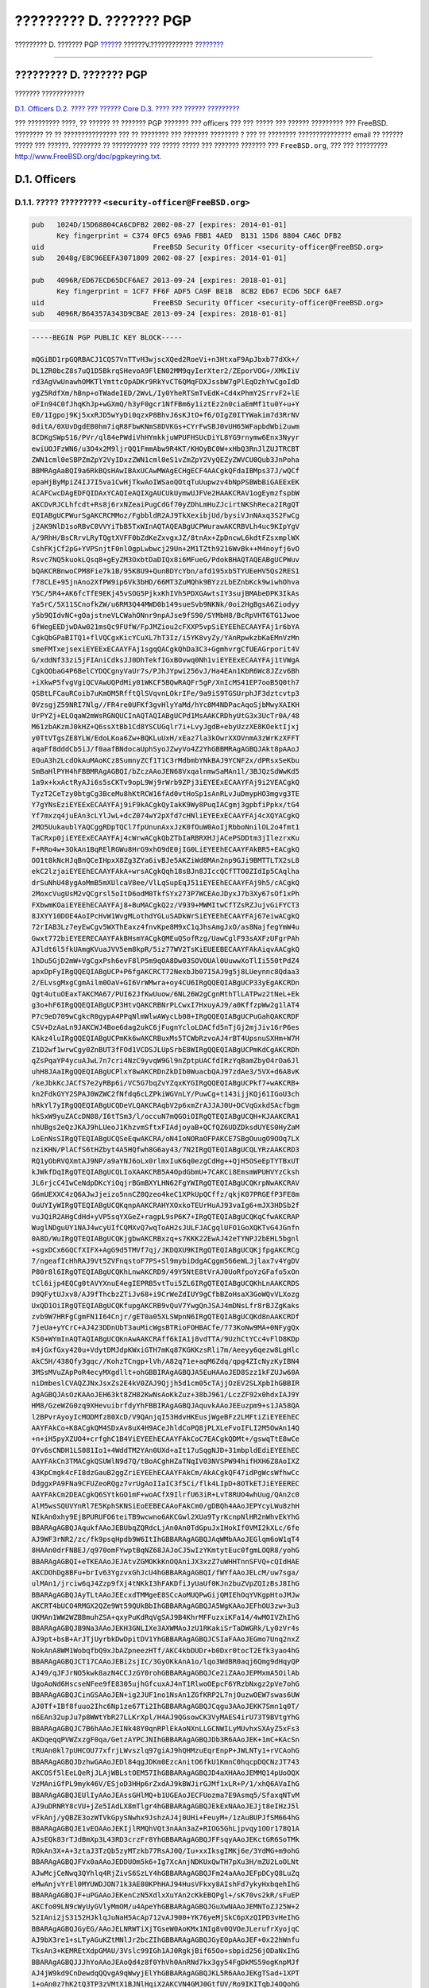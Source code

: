 ========================
????????? D. ??????? PGP
========================

.. raw:: html

   <div class="navheader">

????????? D. ??????? PGP
`????? <eresources-email.html>`__?
??????V.????????????
?\ `??????? <pgpkeys-core.html>`__

--------------

.. raw:: html

   </div>

.. raw:: html

   <div class="appendix">

.. raw:: html

   <div class="titlepage" xmlns="">

.. raw:: html

   <div>

.. raw:: html

   <div>

????????? D. ??????? PGP
------------------------

.. raw:: html

   </div>

.. raw:: html

   </div>

.. raw:: html

   </div>

.. raw:: html

   <div class="toc">

.. raw:: html

   <div class="toc-title">

??????? ????????????

.. raw:: html

   </div>

`D.1. Officers <pgpkeys.html#pgpkeys-officers>`__
`D.2. ???? ??? ?????? Core <pgpkeys-core.html>`__
`D.3. ???? ??? ?????? ????????? <pgpkeys-developers.html>`__

.. raw:: html

   </div>

??? ????????? ????, ?? ?????? ?? ??????? PGP ??????? ??? officers ???
??? ????? ??? ?????? ????????? ??? FreeBSD. ???????? ?? ??
??????????????? ??? ?? ???????? ??? ??????? ???????? ? ??? ?? ????????
??????????????? email ?? ?????? ????? ??? ??????. ???????? ?? ??????????
??? ????? ????? ??? ??????? ??????? ??? ``FreeBSD.org``, ??? ???
?????????
`http://www.FreeBSD.org/doc/pgpkeyring.txt <../../../../doc/pgpkeyring.txt>`__.

.. raw:: html

   <div class="sect1">

.. raw:: html

   <div class="titlepage" xmlns="">

.. raw:: html

   <div>

.. raw:: html

   <div>

D.1. Officers
-------------

.. raw:: html

   </div>

.. raw:: html

   </div>

.. raw:: html

   </div>

.. raw:: html

   <div class="sect2">

.. raw:: html

   <div class="titlepage" xmlns="">

.. raw:: html

   <div>

.. raw:: html

   <div>

D.1.1. ????? ????????? ``<security-officer@FreeBSD.org>``
~~~~~~~~~~~~~~~~~~~~~~~~~~~~~~~~~~~~~~~~~~~~~~~~~~~~~~~~~

.. raw:: html

   </div>

.. raw:: html

   </div>

.. raw:: html

   </div>

.. code:: programlisting

    pub   1024D/15D68804CA6CDFB2 2002-08-27 [expires: 2014-01-01]
          Key fingerprint = C374 0FC5 69A6 FBB1 4AED  B131 15D6 8804 CA6C DFB2
    uid                          FreeBSD Security Officer <security-officer@FreeBSD.org>
    sub   2048g/E8C96EEFA3071809 2002-08-27 [expires: 2014-01-01]

    pub   4096R/ED67ECD65DCF6AE7 2013-09-24 [expires: 2018-01-01]
          Key fingerprint = 1CF7 FF6F ADF5 CA9F BE1B  8CB2 ED67 ECD6 5DCF 6AE7
    uid                          FreeBSD Security Officer <security-officer@FreeBSD.org>
    sub   4096R/B64357A343D9CBAE 2013-09-24 [expires: 2018-01-01]

.. code:: programlisting

    -----BEGIN PGP PUBLIC KEY BLOCK-----

    mQGiBD1rpGQRBACJ1CQS7VnTTvH3wjscXQed2RoeVi+n3HtxaF9ApJbxb77dXk+/
    DL1ZR0bcZ8s7uQ1D5BkrqSHevoA9FlEN02MM9qyIerXter2/ZEporVOG+/XMkIiV
    rd3AgVwUnawhOMKTlYmttcOpADKr9RkYvCT6QMqFDXJssbW7gPlEqOzhYwCgoIdD
    ygZ5RdfXm/hBnp+oTWadeIED/2WvL/Iy0YheRTSmTvEdK+Cd4xPhmY2SrrvF2+lE
    oFIn94C0fJhqKhJp+wGXmQ/h3yF0gcr1NfFBm6y1iztEz2n0ciaEmMf1tu0Y+u+Y
    E0/1Igpoj9Kj5xxRJD5wYyDi0qzxP8BhvJ6sKJtO+f6/OIgZ0ITYWakim7d3RrNV
    0ditA/0XUvDgdEB0hm7iqR8FbwKNmS8DVKGs+CYrFwSBJ0vUH65WFapbdWbi2uwm
    8CDKgSWpS16/PVr/ql84ePWdiVhHYmkkjuWPUFHSUcDiYL8YG9rnymw6Enx3Nyyr
    ewiUOJFzWN6/u3O4x2M9ljrQQ1FmmAbw9R4KT/KHOyBC0W+xHbQ3RnJlZUJTRCBT
    ZWN1cml0eSBPZmZpY2VyIDxzZWN1cml0eS1vZmZpY2VyQEZyZWVCU0Qub3JnPoha
    BBMRAgAaBQI9a6RkBQsHAwIBAxUCAwMWAgECHgECF4AACgkQFdaIBMps37J/wQCf
    epaHjByMpiZ4IJ7I5va1CwHjTkwAoIWSaoQOtqTuUupwzv4bNpPSBWbBiGAEExEK
    ACAFCwcDAgEDFQIDAxYCAQIeAQIXgAUCUkUymwUJFVe2HAAKCRAV1ogEymzfspbW
    AKCDvRJCLhfcdt+Rs8j6rxNZeaiPugCdGf70yZDhLmHuZJcirtNKShReca2IRgQT
    EQIABgUCPWurSgAKCRCMMoz/FgbbldR2AJ9TkXexibjUd/bysiVJnNAxq3S2FwCg
    j2AK9NlD1soRBvC0VVYiTbB5TxWInAQTAQEABgUCPWurawAKCRBVLh4uc9KIpYgV
    A/9RhH/BsCRrvLRyTQgtXVFF0bZdKeZxvgxJZ/8tnAx+ZpDncwL6kdtFZsxmplWX
    CshFKjCf2pG+YVPSnjtF0nlOgpLwbwcj29Un+2M1TZth9216WvBk++M4noyfj6vO
    Rsvc7NQ5kuokLQsq8+gEyZM3OxbtDaDIQx8i6MFueG/PdokBHAQTAQEABgUCPWuv
    bQAKCRBnwoCPM8Fie7k1B/95K8U9+QunBDYcYbn/afd195xb5TYUEeHV5Qs2RES1
    f78CLE+95jnAno2XfPW9ip6Vk3bHD/66MT3ZuMQhk9BYzzLbEZnbKck9wiwhOhva
    Y5C/5R4+AK6fcTfE9EKj45vSOG5PjkxKhIVh5PDXGAwtsIY3sujBMAbeDPK3IkAs
    Ya5rC/5X11SCnofkZW/u6RM3Q44MWD0b149sueSvb9NKNk/0oi2HgBgsA6Ziodyy
    y5b9QIdvNC+gOajstneVLCWahONnr9npAJse9fS90/SYMbH8/BcRpVHT6TG1Jwoe
    6fWegEEDjwDAw021msQc9FUfW/FpJMZiou2cFXXP5vpSiEYEEhECAAYFAj1r6bYA
    CgkQbGPaBITQ1+flVQCgxKicYCuXL7hT3Iz/i5YK8vyZy/YAnRpwkzbKaEMnVzMn
    smeFMTxejsexiEYEExECAAYFAj1sgqQACgkQhDa3C3+GgmhvrgCfUEAGrporit4V
    G/xddNf33zi5jFIAniCdksJJ0DhTekfIGxBOvwq0Nh1viEYEExECAAYFAj1tVWgA
    CgkQObaG4P6BelCYDQCgnyVaUr7s/PJhJYpwi256vJ/Ha4EAn1KbR6Wc8JZzv6Bh
    +iXkwP5fvgVgiQCVAwUQPdMiy01WKCF5BQwRAQFr5gP/XnIcMS41EP7ooB5Q0th7
    QSBtLFCauRCoib7uKmOM5RfftQlSVqvnLOkrIFe/9a9iS9TGSUrphJF3dztcvtp3
    0VzsgjZ59NRI7Nlg//FR4re0UFKf3gvHlyYaMd/hYc8M4NDPacAqoSjbMwyXAIKH
    UrPYZj+ELOqaW2mWsRGNQUCInAQTAQIABgUCPd1MsAAKCRDhyUtG3x3UcTr0A/48
    M61zbAKzmJ0kHZ+Q6ssXtBb1Cd8YSCUGqlr7i+LvyJgdB+ebyUzzXE8KOektIjxj
    y0TtVTgsZE8YLW/EdoLKoa6Zw+BQKLuUxH/xEaz7la3kOwrXXOVnmA3zWrKzXFFT
    aqaFf8dddCb5iJ/f0aafBNdocaUphSyoJZwyVo4Z2YhGBBMRAgAGBQJAkt8pAAoJ
    EOuA3h2LcdOkAuMAoKCz8SumnyZCf1T1C3rMdbmbYNkBAJ9YCNF2x/dPRsxSeKbu
    SmBaHlPYH4hFBBMRAgAGBQI/bZczAAoJEN68VxqalnmwSaMAn1l/3BJQzSdWwKd5
    1a9x+kxActRyAJi6s5sCKTv9opL9Wj9rWrb9ZPj3iEYEExECAAYFAj9i2VEACgkQ
    TyzT2CeTzy0btgCg3BceMu8hKtRCW16fAd0vtHoSp1sAnRLvJuDmypHO3mgvg3TE
    Y7gYNsEziEYEExECAAYFAj9iF9kACgkQyIakK9Wy8PuqIACgmj3gpbfiPpkx/tG4
    Yf7mxzq4juEAn3cLYlJwL+dcZ074wY2pXfd7cHNliEYEExECAAYFAj4cXQYACgkQ
    2MO5UukaublYAQCggRDpTQCl7fpUnunAxxJzK0fOuW0AoIjRbboNnilOL2o4fmt1
    TaCRxp0jiEYEExECAAYFAj4cWrwACgkQbZTbIaRBRXHJjACePSDDtm3jIlezrxKu
    F+RRo4w+3OkAn1BqRElRGWu8HrG9xhO9dE0jIG0LiEYEEhECAAYFAkBR5+EACgkQ
    OO1t8kNcHJqBnQCeIHpxX8Zg3ZYa6ivBJe5AKZiWd8MAn2np9GJi9BMTTLTX2sL8
    ekC2lzjaiEYEEhECAAYFAkA+wrsACgkQqh18sBJn8JIccQCfTTO0ZIdIp5CAqlha
    drSuNhU48ygAoMmB5mXUlcaV8ee/VlLqSupEqJ51iEYEEhECAAYFAj9h5/cACgkQ
    2MoxcVugUsM2vQCgrsl5oItD6odM0TkfSYx273P7WCEAoJDyxJ7b3Xy67sOf1xPh
    FXbwmKOaiEYEEhECAAYFAj8+BuMACgkQ2z/V939+MWMItwCfTZsRZJujvGiFYCT3
    8JXYY10DOE4AoIPcHvW1WvgMLothdYGLuSADkWrSiEYEEhECAAYFAj67eiwACgkQ
    72rIAB3Lz7eyEwCgv5WXThEaxz4fnvKpe8M9xC1qJhsAmgJxO/as8NajfegYmW4u
    Gwxt772biEYEERECAAYFAkBHsmYACgkQMEuQSofRzg/UawCglF93sAXFzUFgrPAh
    AJldt6l5fkUAmgKVuaJVV5em8kpR/5iz77WV2TsKiEUEEBECAAYFAkAiqvAACgkQ
    1hDu5GjD2mW+VgCgxPsh6evF8lP5m9qOA8Dw03SOVOUAl0UuwwXoTlIi550tPdZ4
    apxDpFyIRgQQEQIABgUCP+P6fgAKCRCT72NexbJb07I5AJ9g5j8LUeynnc8Qdaa3
    2/ELvsgMxgCgmAilm0OaV+GI6VrWMwra+oy4CU6IRgQQEQIABgUCP33yEgAKCRDn
    Qgt4utuOEaxTAKCMA67/PUI62JfKwUuow/6NL26W2gCgnMthTlLATPwz2tNeL+Ek
    g3o+hF6IRgQQEQIABgUCP3HtvQAKCRBNrPLCwxI7HxuyAJ9/a0KffzpWw2g1lAT4
    P7c9eD709wCgkcR0gypA4PPqNlmWlwAWycLb08+IRgQQEQIABgUCPuGahQAKCRDF
    CSV+DzAaLn9JAKCWJ4Boe6dag2ukC6jFugnYcloLDACfd5nTjGj2mjJiv16rP6es
    KAkz4luIRgQQEQIABgUCPmKk6wAKCRBuxMs5TCWbRzvoAJ4rBT4UpsnuSXHm+W7H
    Z1D2wf1wrwCgy0ZnBUT3fFOd1VCDSJLUpSrbE8WIRgQQEQIABgUCPmKdCgAKCRDh
    qZsPqaYP4ycuAJwL7n7cri4NzC9yvqW9Gl9nZptpUACfdIRzYqBamZbyO4rOa6Jl
    uhH8JAaIRgQQEQIABgUCPlxY8wAKCRDnZkDIb0WuacbQAJ97zdAe3/5VX+d6A8vK
    /keJbkKcJACfS7e2yRBp6i/VC5G7bqZvYZqxKYGIRgQQEQIABgUCPkf7+wAKCRB+
    kn2FdkGYY2SPAJ0WZWC2fNfdq6cLZPkiWGVnLY/PuwCg+t143ijjKQj61IGoU3ch
    hRkYl7yIRgQQEQIABgUCQDeVLQAKCRAqbV2p6xmZrAJJAJ0U+DCVqGxkdSAcfbgm
    hkSxW9yuZACcDN88/I6tTSm3/l/occuN7mQGOiOIRgQTEQIABgUCQH+KJAAKCRA1
    nhUBgs2eQzJKAJ9hLUeoJ1KhzvmSftxFIAdjoyaB+QCfQZ6UDZDksdUYES0HyZaM
    LoEnNsSIRgQTEQIABgUCQSeEqwAKCRA/oN4IoNORaOFPAKCE7SBgOuugO9OOq7LX
    nziKHN/PlACfS6tHZbyt4A5HQfwh8G6ay43/7N2IRgQTEQIABgUCQLYRzAAKCRD3
    RQ1yObRVQXmtAJ9NP/a9aYNJ6oLx0rlmxIuK6q0ezgCdHg++QjH5OSeEpTYTBxUT
    kJWkfDqIRgQTEQIABgUCQLIoXAAKCRB5A4OpdGbmU+7CAKCi8EmsmWPUHVYzCksh
    JL6rjcC4IwCeNdpDKcYiOqjrBGmBXYLHN62FgYWIRgQTEQIABgUCQKrpNwAKCRAV
    G6mUEXXC4zQ6AJwJjeizo5nnCZ0Qzeo4keC1XPkUpQCffz/qkjK07PRGEfP3FE8m
    OuUYIyWIRgQTEQIABgUCQKqnpAAKCRAHYXOxkoTEUrHuAJ93vaIg6+mJX3HDSb2f
    vuJQiR2AHgCdHd+yVP5sqYXGeZ+ragpL9sP6K7+IRgQTEQIABgUCQKqCfwAKCRAP
    WuglNDguUY1NAJ4wcyUIfCQMXvQ7wqToAH2sJULFJACgqlUFO1GoXQKTvG4JGnfn
    0A8D/WuIRgQTEQIABgUCQKjgbwAKCRBxzq+s7KKK22EwAJ42eTYNPJ2bEHL5bgnl
    +sgxDCx6GQCfXIFX+AgG9d5TMVf7qj/JKDQXU9KIRgQTEQIABgUCQKjfpgAKCRCg
    7/ngeafIcHhRAJ9Vt5ZVFnqstoF7PS+Sl9mybiDdgACggm566eWLJjlax7v4YgDV
    P80r8l6IRgQTEQIABgUCQKhLnwAKCRD9/49Y5NtE8tVrAJ0UoRfpoYzGFafo5xOn
    tCl6ijp4EQCg0tAVYXnuE4egIEPRB5vtTui5ZL6IRgQTEQIABgUCQKhLnAAKCRDS
    D9QFytUJxv8/AJ9fThcbzZTiJv68+i9CrWeZdIUY9gCfbBZoHsaX3GoWQvVLXozg
    UxQD1OiIRgQTEQIABgUCQKfupgAKCRB9vQuV7YwgQnJSAJ4mDNsLfr8rBJZgKaks
    zvb9W7HRFgCgmFN1I64Cnjr/gET0a05XLSWpnN6IRgQTEQIABgUCQKd8nAAKCRDf
    7jeUa+yYCrC+AJ423DDnUbT3auMicWgsBTRioFOHBACfe/773KoNw9MA+0NFygQx
    KS0+WYmInAQTAQIABgUCQKnAwAAKCRAff6kIA1j8vdTTA/9UzhCtYCc4vFlD8KDp
    m4jGxfGxy420u+VdytDMJdpKWxiGTH7mKq87KGKKzsRli7m/Aeeyy6qezw8LgHlc
    AkC5H/438Qfy3gqc//KohzTCngp+lVh/A82q71e+aqM6Zdq/qpg4ZIcNyzKyIBN4
    3MSsMVuZApPoR4ecyMXgdllt+ohGBBIRAgAGBQJA5EuHAAoJED8Szz1kFZUJw60A
    niDmbeslCVAQZJNxJsxZs2E4kV0ZAJ9Qjjh5d1cm05cTAjjOzEV2SLXpbIhGBBIR
    AgAGBQJAsOzKAAoJEH63kt8ZH82KwNsAoKkZuz+38bJ961/LczZF92x0hdxIAJ9Y
    HM8/GzeWZG0zq9XHevuibrfdyYhFBBIRAgAGBQJAquvkAAoJEEuzpm9+s1JA58QA
    l2BPvrAyoyIcMODMfz80XcD/V9QAnjqI53HdvHKEusjWgeBFz2LMFtiZiEYEEhEC
    AAYFAkCo+K8ACgkQM4SDxAv8uX4H9ACeJhldCoPQ8jPLXLeFvoIFLI2M5OwAn14Q
    +n+iH5pyXZUO4+crfghC1B4ViEYEEhECAAYFAkCoC7EACgkQDMt+/gswqTtE8wCe
    OYv6sCNDH1LS081Io1+4WddTM2YAn0UXd+aIt17uSqgNJD+31mbpldEdiEYEEhEC
    AAYFAkCn3TMACgkQSUWlN9d7Q/tBoACghHZaTNqIV03NVSPW94hifHXH6Z8AoIXZ
    43KpCmgk4cFI8dzGauB2ggZriEYEEhECAAYFAkCm/AkACgkQF47idPgWcsWfhwCc
    DdggxPA9FNa9CFUZeoRQgz7vrUgAoIIaIC3f5Ci/flk4LIpD+8OTkETJiEYEEREC
    AAYFAkCm2DEACgkQ6SYtkGO1mF+woACfX9IlrfU63iR+LvT8RUO4whUug/QAn2c0
    AlM5wsSQUVYnRl7E5KphSKNSiEoEEBECAAoFAkCm0/gDBQh4AAoJEPYcyLWu8zhH
    NIkAn0xhy9EjBPURUFO6teiTB9wcwno6AKCGwl2XUa9TyrKcnpNlHR2nWhvEkYhG
    BBARAgAGBQJAqukfAAoJEBUbqZQRdcLjAn0An0TdGpuJxIHokIf0VMI2kXLc/6fe
    AJ9WF3rNR2/zc/fk9psqHpdb9W6ItIhGBBARAgAGBQJAqWMbAAoJEGlqm6oW1qT4
    8HAAn0drFNBEJ/q970omFYwptBqNZ68JAJoCJ5wIzYKmtytEuc0fgmLOQR8/yohG
    BBARAgAGBQI+eTKEAAoJEJAtvZGMOKkKnOQAniJX3xzZ7uWHHTnnSFVQ+cQIdHAE
    AKCDOhDg8BFu+brIv63YgzvxGhJcU4hGBBARAgAGBQI/fWYfAAoJELcM/uw7sga/
    ulMAn1/jrciw6qJ4Zzp9fXj4tNKkI3hFAKDfiJyUaUf0KJn2buZVpZQIzBsJ8IhG
    BBARAgAGBQJAyTLtAAoJEEcxdTMMgeE8SCcAoMUQPwGijQMIEhOqYVKgpHtoJMJw
    AKCRT4bUCO4RMGX2QZe9Wt59QUkBbIhGBBARAgAGBQJA5WgKAAoJEFhOU3zw+3u3
    UKMAn1WW2WZBBmuhZSA+qxyPuKdRqVgSAJ9B4KhrMFFuzxiKFa14/4wMOIVZhIhG
    BBARAgAGBQJB9Na3AAoJEKH3GNLIXe3AXWMAoJzU1RKakiSrTaDWGRk/Ly0zVr4s
    AJ9pt+bsB+ArJTjUyrbkDwDpitDV1YhGBBARAgAGBQJCSIaFAAoJEGmo7Unq2nxZ
    NokAnA8WM1WobqfbQ9xJbAZpneezHTf/AKC4kbDUDr+b0Dxr0tocT2Efk3yao4hG
    BBARAgAGBQJCT17CAAoJEBi2sjIC/3GyOKkAnA1o/lqo3WdBR0aqj6Qmg9dHqyQP
    AJ49/qJFJrNO5kwk8azN4CCJzGY0rohGBBARAgAGBQJCe2iZAAoJEPMxmA5OilAb
    UgoAoNd6HscseNFee9fE8305ujhGfcuxAJ4nT1RlwoOEpcF6YRzbNxgz2pVe7ohG
    BBARAgAGBQJCinGSAAoJEN+ig2JUF1no1NsAn1ZGfKRP2L7njOuzwOEW7swas6UW
    AJ0Tf+IBf8fuuo2Ihc6Np1ze67Ti2IhGBBARAgAGBQJCqgu3AAoJEKK7Smn1q0T/
    n6EAn32upJu7p8WWtYbR27LLKrXpl/H4AJ9QGsowCK3VyMAES4irU73T9BVtgYhG
    BBARAgAGBQJC7B6hAAoJEINk48Y0qnRPlEkAoNXnLLGCNWILyMUvhxSXAyZ5xFs3
    AKDqeqqPVWZxzgF0qa/GetzAYPCJNIhGBBARAgAGBQJDb3R6AAoJEK+1mC+KAcSn
    tRUAn0kl7pUHCOU77xfrjLWvszlq97giAJ9hQHMzuEqrEnpP+JWLNTy1+rVCAohG
    BBARAgAGBQJDzhwGAAoJEDl84qgJDKm0EzcAnitO6fkU1KmnC0hqcpDQCNzJT743
    AKCOSf5lEeLQeRjJLAjWBLstOEM57IhGBBARAgAGBQJD4aXHAAoJEMMQ14pUoOQX
    VzMAniGfPL9myk46V/ESjoD3HHp6rZxdAJ9kBWJirGJMf1xLR+P/1/xhQ6AVaIhG
    BBARAgAGBQJEUlIyAAoJEAssGHlMQ+b1UGEAoJECFUozma7E9Asmq5/SfaxqNTvM
    AJ9uDRNRY8cVU+jZe5IAdLX8mTlgr4hGBBARAgAGBQJEkExNAAoJEJjt8eIHzJ5l
    vFkAnj/yQBZE3ozWTVkGpySNwhx9JshzAJ4j0UHi+FeuyM+/1zAuBUPJfSM664hG
    BBARAgAGBQJE1vEOAAoJEKIjlRMQhVQt3nAAn3aZ+RIOG5GhLjpvqy1OOr178Q1A
    AJsEQk83rTJdBmXp3L43RD3crzFr8YhGBBARAgAGBQJFFsqyAAoJEKctGR6SoTMk
    ROkAn3X+A+3ztaJ3TzQb5zyMTzkb77RsAJ0Q/Iu+xxIksgIMKj6e/3YdMG+m9ohG
    BBARAgAGBQJFVx0aAAoJEDDUOm5k6+Ig7XcAnjNDKUxQwTH7pXu3H/mZU2LoOLNt
    AJwMcjCeNwq3QYhlq4RjZivS6SzLY4hGBBARAgAGBQJFm24aAAoJEFpDCyQ8LuZq
    eMwAnjvYrEl0MYUWDJON71k3AE80KPhHAJ94HusVFkxy8AIshFd7ykyHxbqehIhG
    BBARAgAGBQJF+uPGAAoJEKenCzN5XdlxXuYAn2cKkEBQPgl+/sK70vs2kR/sFuEP
    AKCfo09LN9cWyUyGVlyMmOM/u4ApeYhGBBARAgAGBQJGuXwNAAoJEMNToZJ25W+2
    52IAni2jS3152HJklqJuNaH5AcAp712vAJ900+YK76yeMjSkC6pXzQIPD3vHeIhG
    BBARAgAGBQJGyEG/AAoJELNRWTiXjTGseW0AoKMx1NIg8v0QVOeJLerufrXyojqC
    AJ9bX3re1+sLTyAGuKZtMNlJr2bcZIhGBBARAgAGBQJGyEOpAAoJEF+0x22hWnfu
    TksAn3+KEMREtXdpGMAU/3Vslc99IGh1AJ0RgkjBif65Oo+sbpid256jODaNxIhG
    BBARAgAGBQJJJhYoAAoJEAoQd4z8f0YhVh0AnRNd7kx3gy54FgDkMS59ogKnpMJf
    AJ4jW9kd9CnDewdqQQvgA9qWwyjElYhGBBARAgAGBQJKL5R6AAoJEKgTSad+1XPT
    1+oAn0z7hK2tQ3TP3zVMtX1BJNlHqiX2AKCVN4GMJ0GtfUV/Ro9IKITqbJ4OQohG
    BBARAgAGBQJLIgzIAAoJELTjE/U2ZxFeSnUAnRbPqh79z2K+Y4CYvlFsSLRw91nK
    AJ9BZUWrhuqN8WaU2Vy8KzHCsAi2fohGBBARAgAGBQJLtOjFAAoJEGfzMRpuD7SU
    +UcAn2zoN6Mz7jsU74iaIdDGl8g5qVh1AJ9RrXqLxHQFxaoQ7Ho+dXVhlOogTIhG
    BBARAgAGBQJMRpL4AAoJEE/BMsN8gQR2QAkAoJ1OvW07kFwhFv1WXEN2VFbd9xL/
    AJ98ipsE2CmW49OYax8H9+RBG7VUYohGBBARAgAGBQJMZpp4AAoJEFfAdbIXpfJc
    dM0AnjomwQIi4csicV/KXOYyFf5ZEBcxAKCCiKBcE15makROEnHazgLpIwYRBIhG
    BBARAgAGBQJNbsEQAAoJEE0sDPzVimehi9kAnAma3cts1K0o7cO92WYjJ1VhUco2
    AJ4oNnprsH9kB+REAJROg2tb0kEAMohGBBERAgAGBQJLSCKFAAoJEG09p+pjnF0Q
    cwAAoMstTzBlHEm1iKoY5ZmyxmXeU6dpAKC3j0aZFfw8hMov+UsNIeUCBTdaqYhG
    BBIRAgAGBQI/bSymAAoJEBj1A4AkwngCAZwAoLYGe6+hh1eT95+T2K6lhfZzV5lG
    AJ9s/ytvHef5qt3I66rzLb+Evqwq5ohGBBIRAgAGBQI/bSyzAAoJECH5xbz3apv1
    w4gAnRGfACThXTlxxtvEc0d1rPsl9V+EAKCz/8yOT+wlxpaxHgW0qt/XHREaOIhG
    BBIRAgAGBQJCcRScAAoJEEsiCRufMca1I9kAniwU0GNZDVXzKslbVu4G1EKEHjWg
    AJ4hupCGN5Cnzy6ELhc/cXKzux/MDohGBBIRAgAGBQJDHl/wAAoJEPW0eMZmqaUQ
    2PgAnRc4o7Id2njS/f4R1JdOCJGdl17xAJwOcnGAwN6I7HSh4KZ51Ks4GnN8aYhG
    BBIRAgAGBQJDVnhBAAoJEGbPHiVU26Rh3ngAnjlURkEL/3EqB0gyMgitGbaSm7us
    AKDv1bQ25mYhwv8vwXI1fz5MUKfFTYhGBBMRAgAGBQJA4+GnAAoJEOgkW4kiRO2p
    qQYAn0xAuwT0FaBtf2nBST6clBcxGyqmAJ9smzk/bOtKBuTKm6M+eTIeME3I/ohG
    BBMRAgAGBQJBhLIpAAoJEL9L0OYEnbh5BpkAnA2rOpPzo3Cn53N15UT/4sGmfWrc
    AKDoMHtpmWF192QJAmgRGsiSCUnrsYhGBBMRAgAGBQJBmwt2AAoJEMdeyVAbfju7
    hQMAn3MCk6kP3/Gr80VFFEZdt+MMNPN2AJ9SRHkmWrbOHKR885L9nb2eENAVQohG
    BBMRAgAGBQJBnWMMAAoJEL6YDgZWajXgkjkAn2dOeURnR4RH6ML4/viKf3F++Zpb
    AJ4jqD7ftRCxLa27aV+74VtmnR1DB4hGBBMRAgAGBQJCqJF4AAoJEDIrCnSoXv2X
    doIAnRskFgXun20T/BEKwFFIk/tdjaIqAJ0W76fYR68dV9DWhWYhkxlHQzEgvYhG
    BBMRAgAGBQJC30tQAAoJEGuSvENlxpT3ZnkAn37o3ziLVtmCoSnzHn24LtQzNYmK
    AJ9dXs8VxXJEP0Ka6DqPxML56EoYoohGBBMRAgAGBQJEu+5dAAoJEJki45vXY/+i
    Z0cAn2IoDE1U25fF2v7fjvG8qxduHM2+AJ990FV84qxE4fS4g4kR1Ahel+tDr4hM
    BBARAgAMBQJDuNMtBQMCCMCAAAoJEHSdKVBj61zIIlMAnR6I3IIh0EzwQHezKKHe
    jHhVlcK1AJoCbUgOQ8m5nyHMF0bl0VaBGhMrH4haBBMRAgAaBQI9a6RkBQsHAwIB
    AxUCAwMWAgECHgECF4AACgkQFdaIBMps37J/wQCgje4X7iqjNbVDgwpk+98vc+/H
    oE4An1usSnfAlNcEcd+05ksTw1gPh+h2iF0EExECAB0CHgECF4AFAkNGu/0GCwkI
    BwMCBBUCCAMEFgIDAQAKCRAV1ogEymzfsp7eAJ0dbFbiegRXFnp6X1a8B1eTDNdX
    WgCeLmzXUp83gjnUnVrJ3sJUREreKVqIXgQQEQgABgUCTJ9xAgAKCRB/urM2KlaH
    OGhXAP0X4sBAkxjxf5AcUrbFvyElsACYou25SILHiBMjVzbL6AD/TQpi3dqC01OP
    lmSHD/0kADdJm8qI2QdJ6POqj4RTl0yJARwEEAECAAYFAkM9Z0gACgkQgdpXm5x3
    8d1Blgf/VEE+rXnWGqITLcnvhNGWE221fd43dJZwWBfw8lkuPMXyRlI1jdVStON6
    DMiCS9+Ex9c4nzyGmkKneqkyuhW04+DgCoKpbflAM9tLpTG2Cz43pLMYfiKTPY9Z
    4MIlWT8bzpF9jP2YSOt7RSoJna8hiBr3NCxRsll/SZZ5q/bjO8W/aLHGh3VmQFMO
    kdsYy5J7NGdv7oTYAnIzyuc3QLESHD80qaJAjrmR7r7clDPPRXfy4GbBI4ZtuRrk
    49SdTfz0OM90pGOBPEaZuP+MRLeitfMnRlHirfCv8TMK+Dlk1yH/eYQdVVfeqK7j
    XHOCmYWn9OUCjsnP49iUI2lIUHmng4kBHAQQAQIABgUCRGDOXAAKCRCJsz+f21Oa
    7WcoB/4kqfVfFZs+i8IvLmibdDL/sR48/SCjE0KSnWyQna6yHpId4t1kRQtuIJSI
    7Z7DHNZlfs8xZHFHYRBiot9nfA8GPxw4RhR7MJMEnrPByqEqmtOUGFrCbYfTkSxd
    SGXB+2U7MNilkGEeTxyYQ9Pyd0C2eoLGJ3II/fCs4TSb277C0X7G1YDG3/yycdPq
    o5grlvikaIFrnP9UsQd9MYFeCM4KUw5Wb+QkxVtElBChBT3KKlYex5wx4IAV913x
    P0DfzkUGlpuh8vlyXWriUxJimjUzV6HCyYr+zt+dIaqSqvgDCsq1eNgNO+N1qinW
    8BefBW5UNxU7oW2YOaSKdIcW36WhiQEcBBABAgAGBQJNeUGZAAoJEEjb1pAwnDBe
    gPIIAIf0exOxFLlv2buqwnPbAwCQUk9+tV4NumL49fs0++JLZnvWs4TlC/llnkTD
    aJkd+BSuO+rInccO431RXsm9a9OpjEFzyF5KhFjJicfnFLa1bJoQxsmcmVxEHU4B
    OSvDLnEs3NAkYRwDriGNdTiLI9IoBwfYriLgXAVU/PJ+hYKtka5R+akpXEaM7w8X
    d1cweXCwl9FSzMEEul1RzxHK1U+7NMYE8XlfPCh7efkR0Vm/07xyNR/tW0jHf6uq
    Ioj2WGzW7mJIq006YzBMTFmIOpPHKDF7qFpGakZjTXx7ljB44A9gQXR+WUnJy35p
    Ms/RGXxL3BDxyRNf9PBM5Eqrl9CJARwEEQECAAYFAlI8HXIACgkQRG9u+TkF4/0T
    vwf+J+nTvymJJNIk5tOH5m1qCdF85xYej2Ey0W+QJgdomfOJ/qfpZZFXnVSInl6y
    XhV24iuFC7VfNh1sHvkI8Mz5pOdUWn3wH8NNL+RD8KHK+YVcwjs/eZg6EtAlUfLm
    77p9w4tXdsRfE35zGtmNRRGp/CfXolX0UNyEZoTnqyRVjp91PepkY6yOHeLtAcmj
    c7+OUM/f/z2lCe/ZXbRTvx0yuE3YGKsvVyNocucSUI67S3KyVXgDz9Gr2CMehjv8
    Xx81NmfY76IVpOLRxxSXG8pahCw6xclWQo2BmG17wrELvEoiNTK9kp4Mi+tArcbE
    u3y/9wCnkfTnGeofLxlpZ9I+0YkBHAQSAQIABgUCTox57QAKCRB5eCsGL5NY+7+9
    B/4y30T1N8UDAPyy4A9D69bfElvULMNaJNbOVP6FQ6eJWWvir1kCkvqVnh5hCfP9
    +sF9sdEd4UvmvgIb9bQcPxmtROVbMhK7CouPDbJ3PcFgIewt8G4z6TfMgAbIbNIA
    ySo963RI+Hx4hc7UWruMYG/i7OXcRdoVKK73ROO5zxt4XFtSNcst4ThcWxlaWO8B
    QnRWYaJIVjgkp++q5fNPUK4Fq2iKq3h65TGtVjD2jdnu37gdSpu0SVLVHjs7jzK9
    qzlrMjub4JH38hWmII8d9LJ39izvYxTSY+9Vb10/rD9NjR/J5o/JYkbtLP3s4lht
    CyFpfj+VkzMxk9dr86HShplUiQEcBBIBAgAGBQJO9LVPAAoJEOgBcD7A/5N89iUI
    AOg+F4XnFFQvMLYodkUJiwOYjw0I/7Z0hfrNKHIj6wUpQKUD3n/fTFCrX+DihQ2d
    jrcUrIza2ZQwoRnTyA6zJWrADGqqPlPCJb5zangYwVAyc7+yH/qJtK2TqdVYSgo3
    MjvpOJHrQLqlVpUl9nXg75XuCU9BjlMDL+i5BRDOy1TcHQUUbhhPmTmpdeQpxnWY
    tuCF2L5IAm8DOH6zkeHNATR7yr+/z3/s97+H0SfxfdocSHUAtpAbeb/HfYzQg15H
    SwpLnFg+otJVDaeMiT79jd2G3Jy9MZD0HkuFSiKJzDGA7zr/cO9g/R175WRqFyHS
    4zhI4uuVgbZmERpWZ2yETsSJASIEEAECAAwFAkL+Q7QFAwASdQAACgkQlxC4m8pX
    rXyxwwgAvjFEl/lyPAFPXTNzHbjGsp3iPo0DxSSHlqCgHA/zcP0veRCsWyDmJmpN
    tFnmoCiT23aNtTe/iHhibLcQ8hPbR9oZOiLU/J1A5wvdmK5NqCocbzDPI1u8h72l
    YIyvUWvpWGv8e6xnuQQvtX1uxUXK/DPDlHB76TrqVjKVT2CUQ+8vNtgovRE+PHB6
    hCEVrtnzoEWGWopruWKBXmdAlqna9os6AWDcK9+KA02KJnALX2XBwPzHU3a3xLJb
    aVfqfsIeiGwMQXdaXBHAozM/4exdh9srGmGkHqoA1OmYf7etUe3wwykLCvmhcfBV
    dPYu8LYaNUhBvYrCgXqt7ZYrrarvaIkBIgQQAQIADAUCQw98LAUDABJ1AAAKCRCX
    ELibyletfEGvB/9/yJIqGF1PrMXhIs7jAhBF5KEqvmvQxnGKQabfYSKciXwewiR9
    aSrSrXqGn1lt4ABsc3wqgiFKZBCRfAl/3QrQj46n3gTaiO5FBz5MBJ1VpYUL01+D
    JILKfwWT9BbQs9cZuVrLawbId4vBmXvG5EN6bUhVPTgpHRYx1V60v7bjs86c2/du
    ExM69o+gL7oXXRgdBhYmkbTewV7uERCvvgrXLUgUN3vuJj1JxBFksFSzGLZ/9ABQ
    gBpSbHJlwrX8cXRPvOqu0YoeLuS6Cn7iq/xxLkdSxyZAhsYPUqrteGKLfs4ixzV5
    9M1Xu82eNGaWDfCSYHPy6Pdu/ZEkLKBtpqi/iQEiBBABAgAMBQJDEMykBQMAEnUA
    AAoJEJcQuJvKV618m8UIAJnp1WA2XMJ5mZ9rNGKCTow4Zs+Fn+8PSWjD+DWxCIUD
    AcMqZaUGIv+TJ2YwZ8YqteCAzV7dvr6yjQpNn4XLTcxyQAqFGR39QvyVC4D6u4rW
    v+NKgRk2o2J0BooudbEGRk2gwsjzo09OZfaCwtiOgPw9a6Sy4rPjd+fjZYx4EWT4
    6u30sUsXiv0gIrUjzd4WPVeLn0j5QPnnDKa199Ekpj0XP5O7YQZUy2Rbh8sCJQQc
    z+ewzziodRUsV8cHb3re2wpGHImJCXvMrXZJ6r4aipB60h7SlN0zHW2m9NrNOiHa
    by8shlZe1lStADhOQ5BNMy5xvjVn3cNTmUJWxmd4nRSJASIEEAECAAwFAkMSyAsF
    AwASdQAACgkQlxC4m8pXrXwPQggAsN8MgCCA2p7+KLETSIsAxOJMi8Sit1+QftkP
    f7uuay6BeCyljwuLazl5KiLMjiIx0NWZn9hKYnETvaJAcEFk6VM/4KKc3Q8r/WIX
    bqeCqZySRSNYIKXpQcUw7+f++coEiiXK+nHJykWp0z7PmjIVOEiUMwjP/hkE+YYt
    /XMOl9p3mIHfQc2zxGm+Te4N7PhBX7QqMMTLJjXB40ajssQDdndbov85ZgTxlOv8
    +rygAOfjGX49X3PO5QexTp8dcQUUn1qXVbMe7m5YSBtIVRbi3uTLc0RTWCFyUwdN
    GAiwdwKnRrjnQhSN8fmMJ7YMgLeNqICs4pc5pJszdsQbsh3m0YkBIgQQAQIADAUC
    QxNwkwUDABJ1AAAKCRCXELibyletfIYLCADIJqYvAp33q9UJzKrhXheAVDlZaNs+
    z1XGUUSY+GJJUZ4jlf7UzLdUD3mUzfOSmkkQGzkM8jTz2GzX7LX5EZ9vLGWJXCFa
    RauLApB4SW55SELqe2JrUhDJ1GAxmCTOWsjGdVatiiT2tR67z6tnjpcF0neaJiMz
    VCXlM9dC/f4odPM71w4e62nSRvDvVKoFVwqKp0Ihwa2PXZBH8+M8V5a/kFt/Jqt2
    ooSDM/WVY+ttqbnivh8o4Qvdw4FF9vyJr+buehyW1PZzf7SCG+q+3CKntDo30FAU
    nmLU8eZ30rbqPqL7QfwpYRqW5Dc1vUFMAYbrGrcrwbcePHTqhgQ6rs3kiQEiBBAB
    AgAMBQJDFBmlBQMAEnUAAAoJEJcQuJvKV618fUQH/3ueYtS/qV6sDgdjLaCTMfNN
    dEPFTOTmTMlM8HMb78bYMhtt7KhFQ3z0qbvAZCvawM92fXmUbxCj1rgX1FINPeIx
    Gg5FVz1TQjBT3WBLnVvVQgyq+PbBypnrrY2KzcVSg2MG8SRm29PXzZ3Z32IjzW85
    f6GkWjq4V+5a9TVI9QUbj14KpcqbVaLXk4HxAQcXtzhUhyxpNs3Z1PlfxPaosZa/
    02f7ys9vSMqPZeTionI08p+AkKYjYRrywW2KkGsu7vu0ASWNIf9Bc2qX5SUyv/I2
    +CASIiSs9Y6OIECRDWopphEfjWAVmAGOvVFR6xNnKrOXPITipK5TSyQveEjhjYqJ
    ASIEEAECAAwFAkMWE5EFAwASdQAACgkQlxC4m8pXrXyAXggAi7kl+4WYEZZex2Hi
    t8Q7xpZnkXe9bpRZD7b6Ms50qv5XkCWz2YVKi+IXECFNI3EqvMYq1J8cG3iN2eBz
    weXR00WFMnVwDLgY0ijdDKsiuFlaoPXHCR1ql7LKavcHHZYiX5PwHo4EFgNT4adR
    eK3tLJtO1h9Fsu+377VzwRWhgFXf0+MxHpr+gkpgSLyxt2zIAYKm5Ekl/OJm6UIM
    Qre6yEyYQ5r768s6UsseJoQvxVjuYp7ZJCGFTcRuAp04QFzgRAg47J/GR+CPbwTv
    iy0PcnGD1Ag7ZN0t5QC4/gF1kD2GEVDGVOj0RYzuHg1E7pElFgHRYze0a3XeYzrZ
    CIEWOIkBIgQQAQIADAUCQxdlmgUDABJ1AAAKCRCXELibyletfHejB/9mY9hrnyeJ
    6EPkJumm96b/xCdojboUJmz59aX49DhOaqBLd7lZ4XkyxFxM+n3siJOxjXVc+5hv
    AEE4F0laVlVqHiL2wLkGS/tOWlmkQ5DiSQPyhjZuS5JMuBPR8Qza1IIpjEb/hW2T
    HongeH0rdICj3ksTgB6ppL7D73BxocO0kHdzqnPVH+kpc68oRsC4OeNKom1Sg2R2
    rgeeyTA8HMvgJGpjo3zH3InYonNqkpQG0VXdpAIg/H8KeU/G6nX7dHvMzxOrG4dj
    Bik43iOUpnPUeRN8EpZjUMHkTFZ9OTvxUS5/MVAbs9++IHDm9PNX/r1FLxI7ry7D
    9XTzaONXx6esiQEiBBABAgAMBQJDGLZNBQMAEnUAAAoJEJcQuJvKV618klIH/RYe
    XwfWfXmDk9hwEhl7mx3Tp37MpBFHVg+xAMbJp9RLzr+pMS7bpjq3b0WWbXVwjuIS
    UV7lnHwKrBDM3WtNhIWkQbSRhi+B3a6Ky4Hpug6gSvrHce3sOHNYCyNatL1Dgm6i
    3lv7xs3NzlmSDNuftEU3Gp6Jv5X5vASjnSL9Y/E4xN3gfot/ltDW+H6SAdFde3z7
    IAxXvl7wjxot3M1WNTLqmtLN2MRFsukyX6xVKVboNSMbY48lfcehDwv6uJXkwnO+
    aK0fJ75fXRrHonBf1hiiFmer5Oi7WhwGPxlEjmxzKLlyUWmqp3uExuzRDbeXPgbB
    IJ1Y3GR4kzY1zt8DLgKJASIEEAECAAwFAkMZX5AFAwASdQAACgkQlxC4m8pXrXxH
    Gwf+NSKiOGVC0jpp3IjY5+pZWkCG8qvB34dQga2YxRcvOA0op4pKbIXXsrYmWveX
    q7+iK5TSCS7iQyBlLendaNZ7y8dGSS0rxlMKvWePVKmZBXY9uYmJdDEeDcMfj519
    wVd8pPmu4Snpc0opaj2gu3n4Dr4tatdvA3sB4AiCiXocDcEub7EsunQab4I0Qvin
    j8ApouRMJSTC9Udytow7beh1p7t7SfyoLdlsI/1a4T3TE58jPk3eir/DEAmh88Xy
    hXtRq7GBTx48wSa3lGRXfWPJW1ODYS4FViNyhRnZ8q3wkPEJxaHs58MkQqOwxGdP
    B/p14HW3T+IV59ACStlXLdfg5IkBIgQQAQIADAUCQxtZCQUDABJ1AAAKCRCXELib
    yletfE3PB/9TfKN/QBfAOAmeC1S9Wn6o0YB0WL0i16gtkrxavhvUCkWp29BOuCoe
    d8wh2ir6mg9KQ0i/QGTS028slOeO8IVX113aElUN7UsFgP6Oqx/aKtdCO+8ZppGv
    6G2QbvebgzPeHKO+UJ5tboA47c2NB+E6Zx4X5dGXQoL1KXSxcUHral9yB13+YBQc
    nMZWll+Lb2J4d5L2xG80/qZECxKspsSfTXtUdwYpQ0EN94DiWOt3YIVk+Fxv8328
    81RJFMvuR2jY/C8+Finw1BYkVloaXqpyBF4HclJQ+q6xRckv6CaR3pRAqfbSECCS
    ZmGpSHKDztTK8wWhnsi8GGb18U321arQiQEiBBABAgAMBQJDG1kJBQMAEnUAAAoJ
    EJcQuJvKV618Tc8H/1N8o39AF8A4CZ4LVL1afqjRgHRYvSLXqC2SvFq+G9QKRanb
    0E64Kh7/////////////////////////////////////////////////////////
    ////////////////////////////////////////////////////////////////
    ////////////////////////////////////////////////////////////////
    ////////////////////////////////////////////////////////////////
    //////////////////////////////////////+JAZwEEAECAAYFAlF1oN0ACgkQ
    jw7rxHtHFsmrwgv/aVGvQnxFX1BGQse85UTZig5GvslhktVGRcdBb86YKzsLxFRE
    Pc8IOqItTSxBtvSTQEyQuYXMZfP1+iw1uQm+OyqP0cEipeo/fCcUXDjndMslHb2O
    5jE1kqOGh3SvvQzUtS8Y6O/iKiR6urQFJYXGF4gkyvBRw9MyIf60HnSxM8QX8AMh
    C3JOoDrTIhFLq8WFkrdPU37zvJet/k80+uFXL7vToO8AIvzynRKzuQLRn0DlFUDA
    hWvvy+lXsquL9sGzyE9oOQDcBmkSArNpJ5zFi9g8p/45dvjHWcqNYNe35zq+7QG1
    ctN7kjPvJNWFuFE0PwwQ/LCNwg2XYoOUDDnNQXhcZAa/eD5bUmJtD71AYIx0SlmM
    X8xoCh83SD6qK/eML6gKSOMc2Kxoq7BEHG230/sjSqUrWHW31ikcPTxB1q8aSW1X
    pSNpBcpVNYeJfCImEi/FH+pUY3ueIEt1B2NzuUTmopg7kYqQfEnOFYnNjdV1G4D3
    VwwDdWhVVET7x8ltiQGcBBABAgAGBQJRdaDiAAoJEBrKdusyNTqzoLcMAJsY/oTM
    zdqj6rAd0rLulQ8ZrTb5VFGS6bhFrv98h8mn/nJ7nM368A7F0GoxjAHTgvXndgxl
    7+xuxCCBdcxT0/oFGwU7T1chvZ/MEa6ErXLsJb2jXpI/tXMSuwkhX4Tkza063v+D
    yfjDDgIgoblUUSQzJsfrnAGniq1kXl7EdlMTjIRUHKfXLnOqdvWq2cloP0W7RzXC
    YMC03w7nOUSbz4PBHHGPareNPz//wEAUeCIt4GcqPNh8n+zRrylklVebO4HMaVuf
    r/6F66Q56En8DvyVw4NtGvuo5bZjhmrM6muAvVqHc8qnAb6fhM7VmT57smWRUTDF
    2wJeOr6JyAz6A6rRwKI2WUrSgHjBENDJnPJmTeX3O3XTDcN4Y8JeswjsMDBkr5io
    qEdwykEEudMstGVV3negPYRQtOiZVPiHSRnrrnKGLHDKtwiwwAl9NmGCFpHqwGNW
    +hse1Ze2hFVqlU/EO61TQO/dqwQTmfx4QanKxAIkFxWRFpkbDGiUnzDsCYkCHAQQ
    AQIABgUCTDQ2jgAKCRDn+Npl/acoMW3ZD/9YJQejYaKOHz1YAH+jV/BQY+b1X100
    ERsA6RzvuAT8Bh5RB0yHlt1cVAjJQlEnEzJuTSwT2EKbDb6MBHtdLjl89PkbvdHF
    wVE18h2k2bQWQUHprDQKPjhACA9+ZXdYhVrj4d/W+zsWaFSEs/s1pSf1l1lEDutG
    UQD/bmBiIaM10YlKp8YhRBCGPduH5/4p5NY/oF/gfZWDx7/Fy5SYlQc6OpJIx0/7
    2V0dNC/ScnaJUHXhLR1D88ste3l0o6fLycUBqfVS2eztvzslXXxNYInhUMuH0SYX
    zjJCyjrNxUCrh0g+Npsa9zqmULrPFwtNy/p/7wFww5v5DPAEdzCEw2x19/zWTw3/
    EYum6Mv/dL5uvVx1Sm9hIknSmvSgpH5EdBWiJHDjBTD7bkQ4JlGUlzgjqXIFTemc
    8VgzL4D/yik+/rlKgh+UHL/CVXcbjr9zsGFb4auZ02koxyWJUUyl+ScDzLd3cq3v
    ZDZZTMBep0p+EXJrmxDAgknUe1H+PKRHb16319TaH1+V9JThr1+BAcFqTLJVgb9t
    jiDChXxWe0/pTO3LnGp0GLZqP8KPabwI3wFtYYQKBdJBmMfQe0nMOuzg8aREC7qj
    uwTncXH4Eqe1I2xtZgfUDx9cWWqLnBktm9b7OVXJ8+7lI4q2PGmDjHgGUpAAjRKp
    KphxXsQJwRNYHIkCHAQQAQIABgUCTDz4zAAKCRB0m//TuofodBMTD/9Eh7Sjxn9Y
    Z4vwXwcIpEAdJeCrwstNXQFb2MHJere3Ee4sjGQRV+Y8Y8f6axqFVxrpksvcNMuH
    ysTo42E7etUWa9I3ZBRbHdzbbKzukUT0Gn9pHSmmAKtmjfZPsIYDQtOeRfjLUgEl
    QfGTnexZ66BPqPbORVOGqw7MAniMz3nTtSOkfwJ6TPqBZFx4p+U5spWgw1jdzxwy
    bWjAwDC2jronE+ssH3xQc5lb06y6PKYU5bv1D1eMh54yNsC2/R0mCszAB4TuuS5E
    314ZuTJwyLgdnZrYqFg5k/lhl90gbJyTa1tADg/HgtkUwiag2gQbB3BmFfxlWwLO
    ZkUzEvTIVSv7YqLb0XfYJJfOJHCiE3IyeZvtkX6p9qTH9DgvEgSxLC3dpAWtQYxP
    p4KhQMpLoE7EIARRH4dtAr7+y6t4fR54mPJRDmbndErO3+v5YjQvQSPxt+lwDBvm
    0pERrWpv7znL4TEZ/e8WA1JDDk9ym5TE1S/QGet8J/psWOgfIXDBGZfMzIgWNzkn
    7esnUqG9Y0InWTf+Xtbkg4hPZJGuirI9Ofuzs4IBxuBZVx8tng13fvkIjonNLQxU
    lGvCThSAz4KngQvy2nkoeeMa0QPADyFMCSZpL6yWakvY1QcaJkodlv0eP39yca4J
    RwIJTGC0aPXlmcrOczj7eNa9zwdvccMY14kCHAQQAQIABgUCTtVixgAKCRBZeIn2
    zl348lzrEAChOE/xwQN/deypoRF9+hIF/PAiijRctv0SZ7sqEZnKCSApVOE0i4LJ
    X9g0EOC2kxh0D1YBPBdojXMl1uFDRmHQKJX+s+eEGLVWcO1gQVQKxARLtaigdFxv
    TqEl+NjDHXOdxY6nksurxvJAgMUk++U+4Taz8qRdjp8YW4nYBAfiAdjTFLl4ub5A
    0l/PgK2KsYyxV4e9eVF6HsTPUyZF7sVMOxFxf3j3niRiadLAnzGRF3RkZndhOuEU
    +P0qOiZQHSzE29Iu8Eze1PBYpbC6a1T1YNpPKGlPIn5ZbCi0i6o5ZAuyc85qyxBT
    yuoYrvixOD5yE2y5edMo4CBd427+V7fX27UU4vH2Vv9Cp1F2YkCZagXpQPYDCE7R
    Bi1wmeTx165YOtiic0ScuFaBEa9Tr4VkI5xv04KvEZVyYL//NubNU0ul7Xhrghvz
    27s9aZQIFWVjlIm5iGPTFm9I5evqo0LsFvDmxIUk3qooNv5adrN17PAmFLVyQQew
    sjrZSN9T6MjP0IpvoomVGtCE6IqzNLqc1pimt871BNHF2p3zHQxx2KfV0lPGz67m
    lEKYafCNqJTF+hE9GNyr78++rQnJUK27Ig3RVM9IpQp8QOhRloiQsGQtD//CvSWs
    h54c36K15Yl9g5fQ8HUYkbcetiub3uBr0mMdVa7wgYfF1/VZB8bPJYkCHAQQAQIA
    BgUCT5TSEQAKCRCjOKb8j8gZbNT+EACmzXhlgI33H0I0PzbSviO4yM0Sa1STzTK0
    M1lm51g3Uc43vstS0ruQKZjpLXf1SUhQVyV3QIalx/cQsqxBXonTLfGvEr5EOerz
    xrGNRzSNRyV8KNpZ0yoYjvxHGjbYDAEM5HkdBOt0eSJM6Mn5f5W1MwB93YDCg4RE
    0ElyvKEezsuhY5tl4nF9X2GeciJBRrd9tE4MdJaj/nj0xcDx4NXNEFF5XMdh10DI
    S1ZDVTCFs75coEedoW4GtZAQg6WkKX4yqJ8Vk80tJd4h6IYNYXmATXcuPJ40F28p
    WphBbSJmwwLSJO+N8zYTHpbrN0+PmC1WsflMmpy01hp2/+6WFpDgaWToYptZwvau
    Apoh3Lo9BMb5+cZd+knogDLB9RGMy9AV9Lt987dKlXexHfwUbfRZzdXuH/vJLwbv
    ziYvTXO3N1PXSNE7AQ787KVc8dIPx00RVJf52Es6QuhOFl2Eb2L7sgHDbDpyhwoq
    feFKdkH6kWVg90t+uKVuGALTvI0q8xxVnljvD2L2vqZMrmdGzqiylnOPyYXWzYDr
    jBJXGaI2bR9mTEE2TWb60ptlKBOpWHLJC0ta+AiHItaDJUs77LPHmozT3UxS6Xtr
    Wl40owVS2BdnveYtbS6ShKWYfiwSFqvGxMO6zTiMMLSJqHlM+yVuFVUsF64sICEh
    rBZr9ofWZYkCHAQQAQIABgUCURQ6HQAKCRD2xo8/nF8DuUr9D/9r0Mpt+5SV9h+t
    l8sYHQQev6odjAQ2u5wG5G7p/2nXFYs3dRpO09up0foqdOPqLYPhe1PaIyp4KFu4
    R13yeVbh4iq6hjrOO5ftADj3bBWQTGKlUCaeKXi1TRouoejgO55KBABcVY6PORru
    Kz7LQ03ADZFwUkzrG/31yxT/LEU0uHljpmvEmp0OEIIMEjIxUiUF5hOoMhnH+hMH
    ENliPGlJJ6H/bvqPvKhyFIusleRktHMEKfNvY8QO4dAcziIcOSo/Mbu9HGBoE+WD
    8GDcJE3DdqYOY0uZpghr+V0yvejt0vej5KhbRLO2Cgyora9FO7KUyhcGjMvK3Ti7
    3Fe43lr/B1C7ahUmdPBrXKKJMnlVWUC2+8fXvjVQm37/v3JzjAN7lky8041JVNHR
    k9Ve1rgTBq4X6bYkHNzCXwb1o06Y4bQr8UiRFLrwue1yUzYp7xTQ4vpsaqkqVVTK
    YpKoeURH2qbZ93GJDJV/Pkmn1+VH0TNGzLE/KRtIZy9536YvmZovxF9jVs4kVNIW
    0Q17D5mqH64nlRDJgCpOPuTW2jSg0JNzidIY6zvf70BmjiaityHIAtPH8LFyQ2/g
    SyzHZ4UJENEw5mMkZG3j7fXN0Pt/NhlQ/mhl7ZbCtQIBnA/3d1fVxBWHuojFqgyZ
    IAgIxvlUSwtTEq+KTJlIwuj8N+QrMYkCHAQQAQIABgUCUV2QewAKCRC7m0cb+U6H
    svcwD/9LEjuSGv4vfTU8pKOcIzrwKScq6xTgJ9wAyNZ+rC0PJjHHEhLw8j27qZAv
    32uohHt3T0F7n/iRKHsCszTKUkYLWmUVBVaOl3y6HufZE7sMDJuidiPhSi11tOgM
    t9ekySI1uNBfnLLR1rOUMbxjoG1NbdJIYjUPHCpArlKp6zd0lW+TQdgEQhsWxuM7
    Pw3F79s1SVf7twjdj4NbWfnw2ByHX9HGuDytKuoEm/OgjHDapUpD4Ctc8K7l8WCa
    ve4YkikxebC6K3C9NAyRmMup1wC1PRpzLD7UNkFXxo+Zt0bETuac6g8UCSR2vs7W
    aw8ZiARcLaml3uJvadLP76TkvM86y7zdPWoxPySDtaXtAfEdsBwkmoSma7qK4c1R
    IHUGj77TNDsJp4rJW54bFuWMcyY1KYfp5ofqmvXx7nU/7+SG1g/T/e4foBbEsTQ2
    nUTMGeEQokHpsDc15a4fTNHL+Yn2ngeO8k1/AtRp6MWPQvVDGWYUO4HFYnihDmMc
    6c5H/aKtGepdIqd7vct8Nfdn7ABgNyb5o7znQ02PsClf6G1pQP3erJ1ryywSwKKF
    QiIwIL+n/SpAwGO8BfcOeVM3tkLTtnZdvvzaA+VS7407J7AKiyxOFyKdg2NN6woX
    dY5YASI4EN9z3TvmEOLtqmCVzUCIN7fL6a50cCdicIeohqej0YkCHAQRAQIABgUC
    Ujx7ZwAKCRAnffdJdtkFnwGBEACYxYy1VjQKp6cc5CQQgWju6xTacJjJYMc3nZkq
    X8OSuBby+bXLAAaCp+6lhckdtmdOCsw33b7D5/S+GbXoeakxonhN0nNy+zKRz3tl
    lNwtNtKgWcM0pJOSH3+X3fPcvQSXY+SMUOtCcBFgg1Xo8dWwIof+M+ZoBghiwZ6O
    T2QDoTUUPL6chV1/6FqNK6SoIuIafWTqFOT3mFBhXEd3felA3njkMnsgpGS7XG4i
    A+nLB9PmKdkPvz/QBH/zMitJr/JgRGHQCiynh36PkQ8bmZN2fBoviuTxJgTA4jT3
    YYAaLQDJjyadl9680TYXs7QX81ZObV5pw9L15qt0locm+eYRpbjJyTreWzrHsglT
    MvqOF5RgH1xDX2D3dPLFgZcrHU0uMhqzsHbI/DzTrI9rlkJ6jfbiSTEmn16GThuo
    ONVUJ1M3KayFgmkPgYH6OKngwYVynhUSY5YN54MEowuITq7eXfh7Vu9ZhWDeY4yO
    pTw/4qdbrZ7AlpaiN74SXvfvm42oyZG4XhLOD7Vnt8zSYvOiHzUx8ci/B88TiX9P
    C35OPOi+zxh8Sl4V3o4CqwcQg9SSm040p/CcMJIkan8Ql8UUH/2TiYjXc/89Oi7M
    8mH3AW3eSelP1y1zjm9RLdBMsPYUZ1LRTFSsyL8vswwei0554YMWSZCv4ANdm4V0
    SYixoIkCHAQTAQIABgUCQZpZ5wAKCRCQnUi5NkQ5u21zEACvJPiTSJhdmKhYmC5O
    BoZJwT3kxYhWB4Lr2wsmH9qI/DrnRaCKYVYu39mFWR7i+dQrQT4I0a2HpxRKZRrR
    pVlEh0nPHUkgslUyUN4W5XiPW3IsBfBNIsWsDf0ROAHjzuBtThYHDxTyYd/EYwQs
    4i2sNVkMbu9BV7s/HElQmlIFSCu51YWbOuq53/19Ma7HMJW4CiX223pWX38n5mhV
    e3+mNTO+jSgASNRuDq3pXyuu9gOeUBptlCCfkM63W740kbzlwz/9dYHasV1BX/61
    ZWwGGylSrWQaNwMnBCxIfERqfXrsvWd1Y8wmlmGJn8ZUhnpspYbnJkSlV8rKx7+c
    JopdZkTv5bzVKGAD6/0nge3iOKzwXY7YdyoboA5HJDNk6vY+HSLYwzHeM1BA/VnJ
    JoDlI3XsRDvHbTUcYwp4RGnIsZWNwyQbWEcsDqshkSUM8p8ODkOzmetEBILIDUPb
    l0UaUF4gbRUc3Rh+3UiB+MdQiqaPoBx5sKVeUd4SQc958a+z7vx/HrSxP9R9Qpm9
    UYZwrIa03CrZMaKEfqInOs74GiA4qkADgw9b8uGXgvpgWMTz5AGSLZqN6B290NDq
    GOnhOIZl21UOHrCwEu/qdw+3NqUBfkcLrHqLU9dZ6rHxR4TwwrZ4/nkaA3hS0quO
    d66/IDnomgSWtY0vU/AdmZCut4kCHAQTAQoABgUCUaVYaAAKCRAIh22TLlSrLFiw
    EAC6UdDRPB/VJnX6Wkg0FB8Y077cQFwnB9gw5jBKP/1kV2nNSQFZJthuKfa8R30l
    5pwUBChblOad6aW5cyV43P0n24B5FE9anRpjqX5I6eB04IW/km0Dfg5d5z0PRsSV
    EExwLQyxvJJx3gQKvhjzuygWzEfsGSc11+Qie+GEdLr3oNA5EQZ87Jz2En3d8UtQ
    Q4zoJfOHaRtjuWMnzp4dxRB0cK2CsZLSsA2/aCygkVkO6wxkchBQLm/m6/cVDqUu
    kWpDtZKYxeKcYl+ypwwY1taSoH9XpX/w4zVlkHblesOvfrBtgj6/51YaRhyNOAAf
    ijYIyG7n4uNWRrgPNfXbo02NscRg1f2ey9BffZxAzi2lrzyuU536p93wn9wLpUOJ
    R06FQyG4DVUEi10iy+jsSwDweqiNJGY0euG14P3770HtdRGmxJkikJRS2evIzzve
    /34q/M5cIHOHYzcVX1+207sqH6EGGjypAeHS44CMonXsyV5CK5habTkbxz+X5G03
    JKmJEu0yA7udQBPLsmOcQ3yD7BCh28GU0+LNIIuqIa1+Hl/NDkLnvs+u7HsQuqyK
    F3M1W4iNre0JANuEN3uU5SOXDKY+sqjrFd8C6ADgR1Mm0nB0LBbudVjrJtF7OYKo
    erY/DhCI2t776MPsEY/zIPJQ7QkVXg9i+BQnduEGNB3w8IkCSAQQAQIAMgUCRVcc
    NSsaaHR0cDovL3d3dy5wYWVwcy5jeC9ncGcvc2lnbmluZy1wb2xpY3kuYXNjAAoJ
    ECZJ5ijF000FvsAQAI16T+yMp+Wif0qllqKzzRrmEvSJi0v4Yj/WEj7fMDj2OHlD
    3FPUMm+rZ2pkC+U3ULbUx/qtsRBGHLI5ZUUuw3/wYbMF7L0wSfBcyiqoMu4PF8dS
    3E0QS5Y8XpPkPB44daZksCLj8nsMO6cSnGJt70hD6tXYJ8L6Wn6pEeYQ7RvQVA3H
    1W37/SwBR+fO8iYUNOhDBxWZI4PfQoDN6uHNvAGm+GOUL6xyMOs2urJQf3TNF0Ct
    U486BDp79/XvUXLLqb1NUh0ynHYk4aCXytPBnYYo1QBlStl+u79r45WS1pjmO7fN
    vdG8R807jGaUz4Wrv+PC8SPT/W+W3E2FprwOCiYo39FJLy+fd3wrA1hN2zjuiT6k
    fS+Mqq8fiolUXC/GpOtDR9d0XC6h5ZjNb9vpYyScAmfFalrpw/y8h+d4tP9+LvmW
    a0QMlH04xOq+o+L2jeEpu8aq+9TGRQx5MikojocyNj6Gn1vsBFlRxrHS9Zv4984V
    KZaSQbFWYJAL9IxTYiVJxgrZ2g4JO6FINSQLTXLrtS8+m8qjIXUD0QZqUB/JYghp
    DtRl4y1GkFg6COqPOEviWbCd/26EFtgKzZWt2x0ZfW/EZOTqGrB46RCol8igwEFO
    BAaTaASTiNVyxWweHlAh+Uw+tHyLAZMn9sRrZ9j8jQQxT4Y2R44CRGidk74WiQIc
    BBABCAAGBQJSTYTDAAoJECC3DeE/HR5PJWAP/jkgCkQspG7iIpEt525V8W5ikBP2
    hlEtDpGqyAvT3HcCuxT01PwrtepaEvyOdtX5TY8h03T8vUesFSMXywNiwt5sTVVs
    JJ4jqSRnPjVxdYpf+vk40qZuAs/JHykefrtHpBoIBshKniV2mmNZcbRMZaFvfIRE
    7TbQjid+c2dZ/v0Nyy1fD1aRQh4+QgE83Tx3oSGduyiPe6uqenM0+w5duy/xpiKL
    d+8JXZDxiRZ77Nr6CCNLlDJc9apNsrFpJCt6/5kw/Q+HIOBQOhc5XS5qkmhkkQGc
    JELIr4WpJBGFafBS36/OdbOBUiCDtUL7Fmr7axxMdnKRQCUQV+YqiUaFZnq8tSxZ
    0DEMYkQuDZ2Tkyd96QlmmMD9TKUJWpRl6AtiO0bXtK6p3Y1ntQSPE+t0tcOtV3zD
    Bxkw8uCKU1iR47OkeIsiBGiSS2GebSS6sFPEC16N3VBgaR2Vn9nM92B1YPhGIkyV
    bsJAIwV4T9eH5kerTCgkpaSvTcr2m7MdfIneKk4pLp3lH0rlhL2v2Rr0XbYVRF0Y
    LKsZTCZVWl/kamAAQDcwQdW++8n49AWqsOdutpz5rJ5I0CMQAeDb+5e+ofA7Hm9Q
    MmHKV2sN+S/DfYkqOvwRUVRmCCK8s20J1CoWEQZR+efi9D1M7OfjyjX9kSn/Nbd2
    rttCRoVu6BFJqAfauQINBD1rpGkQCADyZeINQyOAsPXyOkPR5OOj8LaYIs+Iw3vm
    KndG0lKD+JBQ+w+jzuHIC6js+tfZTLMylbDtTw815tadrUiT4yGrpJ6ieKW1FhIS
    Ae/gpCtAfIp1W82N8w14dVPBDVKyAa8w5Bvdk1iEKkyLaNMt9YFVvkvB1DKgbyqL
    ZpwYE6vCPgVsyPuCxqDJzg+e2cMHSiOlY59DSesAr0UcDYwVnxK0p5b/CaxXKCLA
    Yk1EJIK7v5SWHOseItOwauS8+EfroNDbOfx9HK8AabdLyu2BB5gBhVIjSmbslAUl
    s24mMYRGHnOryse9gCG56xsRWvL6Y7Jtfnzn8lUCXc6cZ69nXtqjAAMFB/9IUrUP
    dUVEqdysECd1NBoJ1DtIcEZGRCbONC1pKcG5QGVt+iFAbXjZkHeykw2j3DR9jwRe
    cHLtgIOvg7SKf8w1958ifZ2sPmq8yh3+b8qxiwBGqqyKJ65v9vb9U8pRYxqRXpjh
    /SZyhxieqPeWUoLZeyWF0Q/70nxjc55zHqCZ65bLxAnMWLrTTvqhRm1aYLznrnzK
    4VoPcnv2zTBrSTqjvxa2Zd5Eev02kyPN5WyuR7EqlEN81IyCMFDiisUYJQUMsuq6
    g6eMwVdfFfZHa299ENt6lFh5l9uOJ0E2U5P1evVfbVtxsdYRJAuZFm87QS1gRxGG
    ntG3oCE/8vveBHgtiEwEGBEKAAwFAlJFMokFCRVXthcACgkQFdaIBMps37IyOwCe
    IAXR+JM4sHsiOw4tfniC2LAhmvAAoJ1w1Osdp1sKIp47wyBJOmQPuOtcmQINBFJB
    jOYBEADuKnefrbTVFTZf9mITVx1lFAqwDHPRHZeWBr2Vq1B/Y1eKKsenBKbK/O/C
    XaLuGFRn/6Ptvi9eLuWnho88qzaPU1Aa7BFRRiZlN+WrTmaDwdONJnJQp1LTPjqH
    mLVAkD7mFZe/H8Glxot62zEqY7LrEs+ZuxQ8oI51YKjhGaACvkrFMinO09+TDey1
    fupVH1+yskVKQZo1zp//Hl/IrPbZKfGCxIGePQowZF7YLvl8DKPo4jI5KO4tZ1kO
    PcPL2CqwhuCDy0fpUhrQZBswp6tsGx5mRJxDxfgePRBYDK4tMK+BSVsRputIKOZ4
    zoBf12hYFiJ8Yd7e9cqxTiPa7AhxPbAjppiH7qJ3NJKCXOOp9DcSvrfbymu9cbDI
    PNwh/LQ1wt3T+U8QkD6a1a2kJL5+mdg03Ny+8Ej8hUyuJOEx+sxLs+JX4TS1KRre
    LzxN7Ak21dNMr8361lB+Uprgi9lOBNLO31TWPABtJhIzwBOhohSqstB9w6I2ZsPp
    LqUp/p9BrWlw6+UfOqNDFILZ0CqL1CyFIyrkjutXrUshqniSc/u1VbTURlIcufZh
    N3FtW1P6ktUq5ss4dqEh/QZfR1WxBYRMbKXXAN61XO8M2t44I+44DHi7jOs1q6jr
    bfAli1ZGYam/5wjOJkvQ3xemP6SaDKnCKOnPHC45EAt2SEVGywARAQABtDdGcmVl
    QlNEIFNlY3VyaXR5IE9mZmljZXIgPHNlY3VyaXR5LW9mZmljZXJARnJlZUJTRC5v
    cmc+iQI9BBMBCgAnBQJSQYzmAhsDBQkIB+1BBQsJCAcDBRUKCQgLBRYCAwEAAh4B
    AheAAAoJEO1n7NZdz2rnKEkQAJWJ2ctNY7vg2pqrabavfRZ4UOWrLi4AgOMnKrsm
    4ozZ1mc7NVMRj0Ve8jLLHrySW5QaSmp8TcaI6twxKD8FfTOFYjBU35DUliyRlcbZ
    msBk7aG561TPwaK0XnF47RyPZWKbHrO7WgiDveGx52AmBdm2VRyMBwnue3b5RlKn
    NVMMSm4RLmrolkL0SAZNAWZGG4FqFtaxPRZo7LR9fEv/NydQN91b2cR8SnLc2F2y
    iVc5mq/1f/t8dMBEbNx2+NoFaqP1O+1JeGYgmA/vE9fk1oDnn1pHej8OhoJJ9SsQ
    EuaITvzKP9bU+5/o/UqYzAX+y8QbTthjhzpkRwjqwjuMVmp6/f/o8ivlnzD5K1lQ
    OP/OJAki63h5LDUC/JHYkT/XN/bbgoSNveFSGV7cdocdSpCoBaZUJ9pfzZpqRxyp
    RB57f7bKBCI36E42KJKJ3wo873MJeElAeo31tXi2pBvTN/Idmrl6sDCNPWwgsIOm
    u4Xd2FG5lanbTsXHKebCDPh/KK51mWra5judWWFVxChsNSwRHJACBXVa2fPsahfz
    4GAEVp0/VbC114m8CHrgm3nh/ZAyNjgJQN5jJ37gQjx2LFsAhW5WKK8U0Es5YXff
    jLEiNOnmJ+q8IZj6Mj5lWXkbCvrqjfNTOKnzzZGws+6y4gRQkgkSY3BPp+mpCQPj
    ORc/iEYEEBEKAAYFAlJBjuoACgkQFdaIBMps37Jv6QCeJjxijseWZzn/z7Cv3zSw
    SFMAWPwAnig7ZgzoqKqwpvnwAXsQpGSnE8K5iQIcBBABCgAGBQJSQZHeAAoJEJLI
    Q0VtpqZu8r8P/jHm+xi5yMz3DVj6emMazJdXLtnnGrKTNw5xL1X10a1Rvmo+sj4J
    1gmL+Cy2hM6fl6r054E/BYt9GVGaIC4eYiF6DUzlcPWkwniDKfi1lNJzNIja4qha
    nuGrK7EJtZXACRhUuNr2EzEm4dd3nXNaBQZv9FlIn79tk4vVho7wK7uiIT7nseUM
    WDh7T0h4IVSs2LWdvP71WDx8acoyfspI35C2pKXB5GRWxnzN+wOl+V0kDn2fGd+n
    L7ZEb/c/01h6AfyYJGetCXY1omkXSzgD9KKu/RqZuxL8TMMjNN6z4SAyMTthOHW0
    lTK/5h55dJYSquBQwuEAX0Z8RT8S4Nva5LKGr25IpIJuP/TxaHIgdncrin4D0Ftu
    G0JMOxjuzNdo2lOiMZ/lqZ75l61C68GuKAhU2Rn1toqc/NReL1yLhHoM1o3EvovA
    fZmzX3sOugU2N8L+oiTnFFXezpY5Huup5KUkrX+C5EErBIVfvKjNyhhKFru6Jwy9
    z3qiGhxNUFAAzftVYhNT1lDkMNqa4jPjOrcWS6+gwVfQAo9k0p5uwPNbIw59RA2q
    /wwhZuRoai4nqN9WkgnwmWn0sS9XO87jwN3uvK0IF97MGPSXNcmAGXlxzF3GBFHY
    f/bpagrvT4v+DE+gLpgfplo86oZbjDPsXGhVNu1iffC64R+vecw7r3DiiQIcBBAB
    AgAGBQJSRaaeAAoJECZJ5ijF000F4jIP+weCFBeCkY7sprDa61kp10GNF4YujiZ1
    QKQDgrQA9ipgv3pN+5ovC/ClzZm5baVGi+j5zWD/blG9YZAApM/kkpAIvCPYIuQ9
    b+/crOUjuxyywuE2HSbaFuh66lW7Eox3NT8NNMEl6Zry6m8RDHqTZIpwJPBiCgEc
    Nqr/dcbtE0XgzJj94NOWSuq1URpP4wIT9aAVBqdj+0KQDkDk6Sqvmf59Cjt8hihv
    XAhOqcguKo8y262ABEO8kxwfqvRYECCE+eDEAPUEyOi/6uI0dQjQMytTWKogPIYg
    4wQjpG+Pa7wl7AnxOTBp4WvoS0BuCgjSYaxnwVKHBMvxSCuDHBurLN0wqOaKSg9i
    b6m/Vy2vfi9ak8crXJFZ6eLrIxt73gyiozfKEfvd6LBOJ9AeXstnubEs7ltNq9qK
    yW4+vR9eABmn/wABxCsHNjW+mmi8xAVhhc1KqZC/D4vm6r8ZwrVAsmTADqcTr6A4
    8J15FmIwcaQRQWQ4oytxTGA7rHRFVjrt3YIj/WP62byp8s59HOKJE+mA9q7ksAvn
    ToLfrMiNA8/18Zm4CADKUny6GLzpuKgcYwTucqE/zBWUszI2NrJNtaKWafdXyEAw
    gBxNIl1FiYF9+ntoMWlqDQROPZLYChRThJvRnNNsT+WwcuSHSFexLl14yrPJ3MBE
    e7e+2Vpj9HR2iQIcBBABAgAGBQJSSFmrAAoJEDpFFvNRg85IHx8P/3exX3fATzNw
    qfININlvYjxMzuGIHdV03w2pHrOllmPX28/UUHSQL9yRRNhzimm/9v3dvu5XHzjU
    zCEozoAa74DnICe8wUfju8sGmN5FKolbvSz7VvcW4mAC5RY85zk+7luTg2wHZIId
    girTDrgPSirtYkm+qpuX/k5LAkwmYtH6gghqv7rnYNKUChh+Ga+4yNbsdD7blWYr
    52UwnfT3evbgI5GqBMZEbghmqNiR2fcII6trNnuawH646UcucwogxPtLxLuZnslE
    pWiHQlAVvHlrCMoEkYqS+NRXOwZF04zTwRpLCUlj0PxlRInvTrEpBd1KVejbkNWK
    K7wfyL/bF3rR9pMGWuDC32/9BfjtGgNDXJhQMDGntyAeQfiI3Ml5b5SA8bT5DsR/
    FIQDg0UDe5jjeVIEGZKunmRT/IqOLFMpZoMHqNqWW8YrHlpN2o2c0/VqWSLzPKmo
    cgqLwlkx5oqvn/F12xUzazGhFTFp6IXpqQVTlkSPdDsVJuidj9ZJLMRoKfFD9tIS
    qTocGw3suLqp8u5KZf43THWspBi4tD4IoN5rlrLWtPnkteffyO62NZOOyg7rPUGJ
    YlpgAMIDkXmsp58CyXqrL1/art0Ymcy5z8ea1eUCnq/ZJJxrj+HrXuwko4fXTewf
    +nzSbJ2GEL/fMBkzAOKl9j5bOPAKwiD9iEYEEBECAAYFAlJKlYkACgkQ20zMSyow
    1ymmfwCeLqsUDHBH8JnuaJjEUYqACGWZo88An0wcNy95yGdSJtgBFXNPZQJL2gSu
    iF4EEBEIAAYFAlJNSA0ACgkQUYUJaGx+XoKvBAD/bUBqzL0oZtaF7WUDXchb4yki
    f0ko+zh832R2Ad0KfygBAKNEUUKOnZFLJ8GZqAXmIWktgMiWFOMSxAXDLsyionoh
    iQEcBBABCAAGBQJSRqY/AAoJEFF75hSlwe7HvwsIAJUnlLFMOBLvlBrRuxVeAO6X
    8DhytdD5YlRzt866cXq6A/dw57O9qwyyDy3upJIGRy6hYlL18ngGZXv5djcw7Rch
    QmvBJ9ROkmkCHLe3+fYn668nkxtgQJHWADd90MGFHkLDWa4Pbu5yJKqkTy3tqx2N
    mBDEz317F6mMtyTP56QI8PVnh1p6w0McQIVctS3LOC3u4Wjbw7l3Hwof9Pl3u4BZ
    L/gJz5KAozUa5TqNV4SLwtUqXBg7kipwfshXVuQekG9XfMC84GaFMqEKTExscHoF
    VdSzrBKHn6VlEl1sdhcdS9aKSOsqMXB25xhBe0hOl4Ddw63j7b47XCqcyqAE5eiJ
    AhwEEAEIAAYFAlJHAsIACgkQ8cUWs8g1l1OXkhAAvXUR237vXF/sZCZgG0748Dp0
    eOhish/c4ODgW3JRehVWAyAlTAit/+xK6oI5xkQA+z3KO6+/bAtnDQgikAkykgpt
    VeVW/6v4GGBarUTc/CTcofEpC3rsrEm1ZwPLyva3YuFFnYHATq/2Qi1a5PnSfj5C
    O3fZrOgJTXsm6eNt21bH7RYF4DYi4kDNQHxtBOaEcUhcIkS1MsMz5F+/YeqOd12/
    FrcIPDq8c0G3Ol+QsHFx+Y6b5Fp/HgkQem9Pzu7XkNcf7nj5UFJw+qx+BivaVYhJ
    8Ugq3pXYkNkhYSy/AP/YYp7moOgpo2tY5e+fqho4pVlrHoPqWTNKJJrfYg2Mg/vP
    e0nPxiCU3anmFXhfeZy87QLrA2BrO0I45StbU3uBhzT1dfNW2BIgxg+LqUZyTrZ2
    qHq8TOPsnplu5Xn/UjEDQ5soTq1zDpslEjCX36R8wL3eai74HUTjstF4xq+kiXmK
    bX7HhGKD9TILRjU+toOPXY0ffbS7FOUijLqOJqWEW1nBpoYoHbGfMHn2g2rNFGzz
    wiLZgbL2HZsC+kDoog33s60b//A9E3yFIIiPtk668kQmiobs9Iel3RC+eOdHP8lD
    gcMN/Rc/5B1S9a+wYC8VTf6KInUTq5YwC0veKbg1s+Ow7tB9ejqgxtHT7iFjR5NB
    oOpVkI4UtHDpewRAW9SJAhwEEAEIAAYFAlJIEEoACgkQi+h5sChzHhzyGQ//e6o3
    y+pnFTS4UWjUxFTKCtqJeqtS84jvcbXhXFGKfnXX15atLYkVoD2LcO5yvrFRNvY6
    PjRkxJmLo2Lb/MpoDupRMfR1PxotFYuNYodmoHxVUun+1eIFQ5XUSiQSsIsjcUYd
    EcOoZFzMfWIHZUOA1cGAtb8WL/Ql6cLcZT3fhPjEO253O8XcxKmU7sJ1sCCh3tyL
    CY0dvLffA0jgxEXUYmf3DpC6p+MNkPU3EDk60OUzy4/C2HT26Lt4NR6TNcEZg6O/
    lPvmD1/ATO9fAHCb4uEIkqR3VLdeg31EHND32gO/2HXc4Xp2dbV8qs+ts13w5L26
    D+94PSsTwYF+85mfgu8nBhPOOn7lqWxIO/1MnOrEIVNu+K/fwh4lu8v/6PJYEYIn
    LtYkDH3/LcKTsK6N/2KLbtROlHXeNKXyt0UliINteDlV9xYkn6TtzUcTrZ4Xa3HM
    yN5mi+a0vptJFBPxyonMMHDAXRkLR8BexxUJqdk2aupIs0Y0Cet6Vk+8Q9bn04gl
    pKjTjnnarJJsTlhrdmVobkDhbEGYB3KyrjZp2JmdYYzAbHXbdp3T7yJ4R3/7aQRg
    XJIQgEHjmgFf0Wwzxs1JIN2URDZS8k2pyuI6M8ndPtJiYbwqy1Wcflz57aWYAOVf
    b/G4IEsicSd1mHjYjsaMV/kp1kGrWihB/Dt79nWJAhwEEwECAAYFAlJJfnUACgkQ
    cTWO1j93QHkxbA//SKb0a0wo5dTJpMp7pUL4pkCx1gR3YCZMyiJHAGnC0vHoTmxI
    +6+YAU9DBFWjQk2uqqn+GW+3AxLEN08s2xYvNoxJHUB1bF43HI9lXscGmzfjDR62
    cIptcWtggeMw6W66UStdFWUudwDM6WV8BTxg2LYD3upeY69GnN92HinMj90D6PMc
    iQjfUdZxZAYLKEhic12dKHpWRC0PH9NIAS0EchARkZQmjyPc4trWevAyhmpqdw+H
    gxh9EBH2I194SvIXVuU5Gyl/l3a/6ntEUZnitBijU3uUjRnkS5XkJfqy1MjdrJ0o
    ymo8mlxOVFKV879ez10KBnE1BLe9ioylOeGQRNcyYehFE7GmzkZHbOk+Pqd1Meaf
    AjNIgQxrqgh8pJ2F8Zd8pGDrYspjICGbbdR0WRNcoN4kckJruTWFQ1xr//Kfwp1b
    kCQWRwYcRL/RNVVZuHGgvTiTa2wZNbWfZk3tF9cXaYHIqhYU8l7Lc1zK0Fhv2E1t
    Phw4pu495RbGRAFOE14S+QmknIy+DgIkTzQ1s36vnI4SVw9zs0D4Np6d1mF1p4gi
    VVrgTQnlF3poZNppCUK9Rih8s5kMnyuRruGm/Lod4jL3wcbBz4sxBkCgrc2pyU1M
    SNAjM2V8c7cGLgPOqX0eVqgXJoTnlNItF07aIZyFEA6e7YeiTeXxPfU10Q2JAhwE
    EAEIAAYFAlJNhQYACgkQILcN4T8dHk8Ifg/+JzwtYSnxoksuU5H4NIH0fchwRLfq
    6VAscqaZYxz/KxH9suEaEGoXxMzeHO91OqPqnvMxkpOGEopUssHGOVXYwtw5XCEL
    NCjD8PwSlSpDDe5+lYNjMIjtIXieiGt6ZeOO/0VlVXzRCHEtKoN96ikgEaxkPq/m
    ZmfQK1PSEFcPWujBxlWjZl2DHv8eAvgFEfX1kyIoxV2nfrllDMaVFU1NvDB+zXdR
    Mg1xyEDiCBsldfmHmhSjylunfJeyjpwye65rAVEO7XkmNBy2SloPIHRCiFLPeLku
    oD3XaRFHWsRCOBcfwZy519DrvUUpn5InuXB36zu91Qwh8Bd+UJQIowsBoU9AH8n9
    lPsUTCU7dl4UqtZxiaTHQB/3+J4o7+m12I5/Y5ftW8ToCRF5EGKoB4r0zhp2BLWG
    e+z5B08HjR1NcQVG6Tv6FwSqpqf5m4yFaiEmUCFMfFMXxXGXSjI3JeJeImKYkxOw
    aa8XbH65D9Lj7syDz4DSgZiPC+cUL7SNY73YjH0zfL66nGRzwo4zX9T2ermnvCN7
    kw11wIfJVOlLG+D9sNpBiikpMPppW73i7g6VuFReSLgmdNCXCoVWQYeelb4E9ulD
    KqFj63VChpRaBEv6fz5YFUKqUVAXy8iiptgY/hbF5V/KVlN9JVYOglQ8oq9sSzKG
    lUWPldPvS8nzroSJAhwEEAECAAYFAlJNN0YACgkQTaEU5cSi5X+5JA/+L/Ilu9WT
    FeVZmGTYkWEOllp7B0tNQKSCwN5L0zt917Vj81udXBKb9O3PKwjpc9rmUh5dRNOV
    vAaIj9moU8NoOm1SYvnVvdyAxF5bajnN8u2cNlkdg+fzCiwwUyGPbCQ5elC/sM4k
    FB/kw2c8e5uUHBjTmjh18MEqLQYpVaXxmQcica9EQnDvAXq6Ri2dZA4hpb/+qZXC
    iS/fojYQmiigV2XugWFr4+rWfcOFACCKWfr8zP/3p+fs29i91tCUwaW49EA1W4qN
    8/3NCugXwGaFZBsQdkZotP4WwPToD8KNaUqRvdiz83TAOL2RDZ7P8NmGNeAExeEm
    t0+Z5MQeudfvTUCb7YMJKnPttuQ5rIgsLmDHwNariGMa7km0ZykkTgCw3r11efiv
    /DwhR5ygZkb8KNVDIBxHGwhz2c4mbNsmRAas/wDboijT/GvA6NTaAaRhH4RpHej1
    Bry1j+5mlhve3fKH5vQ+qfyks4yemjXq4meLf+0hj+SKoGcYXnfJUuOV6TB85FcF
    EVncY2uh7bU5et9sdDv0HK0yNMGxBqF9ox0VkXVAg28Q10n49CGHHtHaDzTLGPru
    hrQX9bTN2pgNticzZu0zDz2a/+rV/TGZ21pMlfPpmks9jcy0NYIn8twoMpRCqfJL
    teKUP3kd0WdyT0Y8pB4X+aCzliVB5BmDxxKISgQQEQoACgUCUk3NEAMFAXgACgkQ
    OfuToMruuMAgxQCfScnmgUcnT0J07KNsLKLMGW/6ffAAn2J50o8KV/wu8auCY1o6
    EkjpiJt/uQINBFJBjOYBEAC2oNVWMm9p1UwMmKl7srU84rhC1wWzCIpgDBzQk6Q5
    4zS0OKuis/zr2B0e2S4qvd8S5bSu0h3k54CNIIj00iKFfSvQDaInU+t2GGV6hXsI
    XS7QPFNUCj9n0dKa5BahPPfOvTVdfJvulLMlvygYwsYW5DhfXI1FnD/R1oY3eNib
    FFYsmP7++VRrO/O3wvbgl0kng8RndM1M46imFkOOfPEYxHbp30VvcxX2QJwEiki/
    d7UjwgonKKCaU5SoZEKa6/oIwAMzQ1YQZEGQBSD5iM/sLblBHsO0UtLKiuknZBdR
    rHYHCDwXZvX7nil9dtA7bydhGzPLT/JKKtiNqGtP4uIo6Ao3kctOfq8hv8pmCZo9
    HgXVxUlg+OXEOJu7bqREiUcEhm5gn12JlKmb+6anhlfLlHzjU2OgZkGkgWx+biiv
    Tacu7ESh/qSHLYrWX1Y7xT0CMbTlrM1CEMaKO/gYHgpd+cvENbnWrw9laY/HAESL
    uZBuH93YPKrNUuchCJRYyTg44IHdUQdbNLSww5/00EdY4LyOGUdqT3PMHeo2wnrH
    UNcgcLd/gPyjAUCrLrPYFWQpDKzubFfNyJO/JgiqtvnKdG2wsvYYx2fU14wXOIHn
    XIxqT0EMwYbKZc5tjcaaDbaAXCdv5kHH6s0Aa3hHeeCT78LSN5cfIZA2ezrDCgLK
    4wARAQABiQIlBBgBCgAPBQJSQYzmAhsMBQkIB+1BAAoJEO1n7NZdz2rn4csP/3gl
    2XgdJvZsDo3WT5KdqO/LsLbEJLoak4wiQNoij4CjB7zmLFwl6qI0ziUGvw4YyoB7
    bPRwyzgG88e502Y3/hx4GzHBSeZwKvWEmIRpCvh4BH+UML+nPqC+QKd0MpJ46+Dk
    WKJcip/qxNeky7h65ptA7jjzmhtIFoXv/fM5R87dG1p3DSHMRy/9dqIJOgDx/AYU
    2MaECaX87u5o+YAjet6XgcwQc3EiCoBEyJg2YU/ydWAmLs6rPqu/rn8T2yG01VCI
    cGARcZl/+WyvEGxAmyAbZWP6CCQNk9fkB9PsoJXhSse0z51ffIpvCJbCiw/AqaDN
    jFHmpfolnICv7vZmzn95vno0YQZQlgouZYl3znMJAdNmKsWwMi5mzzuhh2sNiYWv
    ChaajFmpIt4EI1tRG78Fs7ieclbOvd/CWpY7os87usJp9Qrr+Z1g8m3gKmYN7ega
    e10/9RUDXRlDupZgdPM0raF4Gbg0djRAwFdigATlscwIOc1hU3hBFXFTKOxcp+CM
    7KLSNkdf738IeKEhdoKo4jgx0vBHHt1TCGgo63nX39aWHvXDSq+D2RW3rcDsS3Kv
    vGP8g+kQZREN8P8SFdefSh99Yvz4EpwtinVNun2Al7cBv8XdU5a5p8yWk434iLhg
    R6bnoCX8SLywMD4E3tynDujld/4cAbvQJ1xEOftW
    =Ba2T
    -----END PGP PUBLIC KEY BLOCK-----

.. raw:: html

   </div>

.. raw:: html

   <div class="sect2">

.. raw:: html

   <div class="titlepage" xmlns="">

.. raw:: html

   <div>

.. raw:: html

   <div>

D.1.2. Security Team Secretary ``<secteam-secretary@FreeBSD.org>``
~~~~~~~~~~~~~~~~~~~~~~~~~~~~~~~~~~~~~~~~~~~~~~~~~~~~~~~~~~~~~~~~~~

.. raw:: html

   </div>

.. raw:: html

   </div>

.. raw:: html

   </div>

.. code:: programlisting

    pub   4096R/3CB2EAFCC3D6C666 2013-09-24 [expires: 2018-01-01]
          Key fingerprint = FA97 AA04 4DF9 0969 D5EF  4ADA 3CB2 EAFC C3D6 C666
    uid                          FreeBSD Security Team Secretary <secteam-secretary@FreeBSD.org>
    sub   4096R/509B26612335EB65 2013-09-24 [expires: 2018-01-01]

.. code:: programlisting

    -----BEGIN PGP PUBLIC KEY BLOCK-----

    mQINBFJBjIIBEADadvvpXSkdnBOGV2xcsFwBBcSwAdryWuLk6v2VxjwsPcY6Lwqz
    NAZr2Ox1BaSgX7106Psa6v9si8nxoOtMc5BCM/ps/fmedFU48YtqOTGF+utxvACg
    Ou6SKintEMUa1eoPcww1jzDZ3mxx49bQaNAJLjVxeiAZoYHe9loTe1fxsprCONnx
    Era1hrI+YA2KjMWDORcwa0sSXRCI3V+b4PUnbMUOQa3fFVUriM4QjjUBU6hW0Ub0
    GDPcZq45nd7PoPPtb3/EauaYfk/zdx8Xt0OmuKTi9/vMkvB09AEUyShbyzoebaKH
    dKtXlzyAPCZoH9dihFM67rhUg4umckFLc8vc5P2tNblwYrnhgL8ymUaOIjZB/fOi
    Z2OZLVCiDeHNjjK3VZ6jLAiPyiYTG1Hrk9E8NaZDeUgIb9X/K06JXVBQIKNSGfX5
    LLp/j2wr+Kbg3QtEBkcStlUGBOzfcbhKpE2nySnuIyspfDb/6JbhD/qYqMJerX0T
    d5ekkJ1tXtM6aX2iTXgZ8cqv+5gyouEF5akrkLi1ySgZetQfjm+zhy/1x/NjGd0u
    35QbUye7sTbfSimwzCXKIIpy06zIO4iNA0P/vgG4v7ydjMvXsW8FRULSecDT19Gq
    xOZGfSPVrSRSAhgNxHzwUivxJbr05NNdwhJSbx9m57naXouLfvVPAMeJYwARAQAB
    tD9GcmVlQlNEIFNlY3VyaXR5IFRlYW0gU2VjcmV0YXJ5IDxzZWN0ZWFtLXNlY3Jl
    dGFyeUBGcmVlQlNELm9yZz6JAj0EEwEKACcFAlJBjIICGwMFCQgH7b8FCwkIBwMF
    FQoJCAsFFgIDAQACHgECF4AACgkQPLLq/MPWxmYt8Q/+IfFhPIbqglh4rwFzgR58
    8YonMZcq+5Op3qiUBh6tE6yRz6VEqBqTahyCQGIk4xGzrHSIOIj2e6gEk5a4zYtf
    0jNJprk3pxu2Og05USJmd8lPSbyBF20FVm5W0dhWMKHagL5dGS8zInlwRYxr6mMi
    UuJjj+2Hm3PoUNGAwL1SH2BVOeAeudtzu80vAlbRlujYVmjIDn/dWVjqnWgEBNHT
    SD+WpA3yW4mBJyxWil0sAJQbTlt5EM/XPORVZ2tvETxJIrXea/Sda9mFwvJ02pJn
    gHi6TGyOYydmbu0ob9Ma9AvUrRlxv8V9eN7eZUtvNa6n+IT8WEJj2+snJlO4SpHL
    D3Z+l7zwfYeM8FOdzGZdVFgxeyBU7t3AnPjYfHmoneqgLcCO0nJDKq/98ohz5T9i
    FbNR/vtLaEiYFBeX3C9Ee96pP6BU26BXhw+dRSnFeyIhD+4g+/AZ0XJ1CPF19D+5
    z0ojanJkh7lZn4JL+V6+mF1eOExiGrydIiiSXDA/p5FhavMMu8Om4S0sn5iaQ2aX
    wRUv2SUKhbHDqhIILLeQKlB3X26obx1Vg0nRhy47qNQn/xc9oSWLAQSVOgsShQeC
    6DSzrKIBdKB3V8uWOmuM7lWAoCP53bDRW+XIOu9wfpSaXN2VTyqzU7zpTq5BHX1a
    +XRw8KNHZGnCSAOCofZWnKyJAhwEEAEKAAYFAlJBjYgACgkQ7Wfs1l3PaudFcQ//
    UiM7EXsIHLwHxez32TzA/0uNMPWFHQN4Ezzg4PKB6Cc4amva5qbgbhoeCPuP+XPI
    2ELfRviAHbmyZ/zIgqplDC4nmyisMoKlpK0Yo1w4qbix9EVVZr2ztL8F43qN3Xe/
    NUSMTBgt/Jio7l5lYyhuVS3JQCfDlYGbq6NPk0xfYoYOMOZASoPhEquCxM5D4D0Z
    3J3CBeAjyVzdF37HUw9rVQe2IRlxGn1YAyMb5EpR2Ij612GFad8c/5ikzDh5q6JD
    tB9ApdvLkr0czTBucDljChSpFJ7ENPjAgZuH9N5Dmx2rRUj2mdBmi7HKqxAN9Kdm
    +pg/6vZ3vM18rBlXmw1poQdc3srAL+6MHmIfHHrq49oksLyHwyeL8T6BO4d4nTZU
    xObP7PLAeWrdrd1Sb3EWlZJ9HB/m2UL9w9Om1c6cb6X2DoCzQAStVypAE6SQCMBK
    pxkWRj90L41BS62snja+BlZTELuuLTHULRkWqS3fFkUxlDSMUn96QksWlwZLcxCv
    hKxJXOX+pHAiUuMIImaPQ0TBDBWWf5d8zOQlNPsyhSGFR5Skwzlg+m9ErQ+jy7Uz
    UmNCNztlYgRKeckXuvr73seoKoNXHrn7vWQ6qB1IRURj2bfphsqlmYuITmcBhfFS
    Dw0fdYXSDXrmG9wad98g49g4HwCJhPAl0j55f93gHLGIRgQQEQoABgUCUkGO5gAK
    CRAV1ogEymzfsol4AKCI7rOnptuoXgwYx2Z9HkUKuugSRwCgkyW9pxa5EovDijEF
    j1jG/cdxTOaJAhwEEAEKAAYFAlJBkdUACgkQkshDRW2mpm6aLxAAzpWNHMZVFt7e
    wQnCJnf/FMLTjduGTEhVFnVCkEtI+YKarveE6pclqKJfSRFDxruZ6PHGG2CDfMig
    J6mdDdmXCkN//TbIlRGowVgsxpIRg4jQVh4S3D0Nz50h+Zb7CHbjp6WAPVoWZz7b
    Myp+pN7qx/miJJwEiw22Eet4Hjj1QymKwjWyY146V928BV/wDBS/xiwfg3xIVPZr
    RqtiOGN/AGpMGeGQKKplkeITY7AXiAd+mL4H/eNf8b+o0Ce2Z9oSxSsGPF3DzMTL
    kIX7sWD3rjy3Xe2BM20stIDrJS2a1fbnIwFvqszS3Z3sF5bLc6W0iyPJdtbQ0pt6
    nekRl9nboAdUs0R+n/6QNYBkj4AcSh3jpZKe82NwnD/6WyzHWtC0SDRTVkcQWXPW
    EaWLmv8VqfzdBiw6aLcxlmXQSAr0cUA6zo6/bMQZosKwiCfGl3tR4Pbwgvbyjoii
    pF+ZXfz7rWWUqZ2C79hy3YTytwIlVMOnp3MyOV+9ubOsFhLuRDxAksIMaRTsO7ii
    5J4z1d+jzWMW4g1B50CoQ8W+FyAfVp/8qGwzvGN7wxN8P1iR+DZjtpCt7J+Xb9Pt
    L+lRKSO/aOgOfDksyt2fEKY4yEWdzq9A3VkRo1HCdUQY6SJ/qt7IyQHumxvL90F6
    vbB3edrR/fVGeJsz4vE10hzy7kI1QT65Ag0EUkGMggEQAMTsvyKEdUsgEehymKz9
    MRn9wiwfHEX5CLmpJAvnX9MITgcsTX8MKiPyrTBnyY/QzA0rh+yyhzkY/y55yxMP
    INdpL5xgJCS1SHyJK85HOdN77uKDCkwHfphlWYGlBPuaXyxkiWYXJTVUggSjuO4b
    jeKwDqFl/4Xc0XeZNgWVjqHtKF91wwgdXXgAzUL1/nwN3IglxiIR31y10GQdOQEG
    4T3ufx6gv73+qbFc0RzgZUQiJykQ3tZK1+Gw6aDirgjQYOc90o2Je0RJHjdObyZQ
    aQc4PTZ2DC7CElFEt2EHJCXLyP/taeLq+IdpKe6sLPckwakqtbqwunWVoPTbgkxo
    Q1eCMzgrkRu23B2TJaY9zbZAFP3cpL65vQAVJVQISqJvDL8K5hvAWJ3vi92qfBcz
    jqydAcbhjkzJUI9t44v63cIXTI0+QyqTQhqkvEJhHZkbb8MYoimebDVxFVtQ3I1p
    EynOYPfn4IMvaItLFbkgZpR/zjHYau5snErR9NC4AOIfNFpxM+fFFJQ7W88JP3cG
    JLl9dcRGERq28PDU/CTDH9rlk1kZ0xzpRDkJijKDnFIxT2ajijVOZx7l2jPL1njx
    s4xa1jK0/39kh6XnrCgK49WQsJM5IflVR2JAi8BLi2q/e0NQG2pgn0QL695Sqbbp
    NbrrJGRcRJD9sUkQTpMsLlQTABEBAAGJAiUEGAEKAA8FAlJBjIICGwwFCQgH7b8A
    CgkQPLLq/MPWxmZAew//et/LToMVR3q6/qP/pf9ob/QwQ3MgejkC0DY3Md7JBRl/
    6GWfySYnO0Vm5IoJofcv1hbhc/y3OeZTvK4s+BOQsNokYe34mCxZG4dypNaepkQi
    x0mLujeU/n4Y0p0LTLjhGLVdKina2dM9HmllgYr4KumT58g6eGjxs2oZD6z5ty0L
    viU5tx3lz3o0c3I9soH2RN2zNHVjXNW0EvWJwFLxFeLJbk/Y3UY1/kXCtcyMzLua
    S5L5012eUOEvaZr5iYDKjy+wOxY4SUCNYf0GPmSej8CBbwHOF2XCwXytSzm6hNb3
    5TRgCGbOSFTIy9MxfV5lpddQcdzijmuFSl8LySkL2yuJxjlI7uKNDN+NlfODIPMg
    rdH0hBSyKci6Uz7Nz/Up3qdE+aISq68k+Hk1fiKJG1UcBRJidheds29FCzj3hoyZ
    VDmf6OL60hL0YI1/4GjIkJyetlPzjMp8J7K3GweOUkfHcFihYZlbiMe7z+oIWEc7
    0fNScrAGF/+JN3L6mjXKB6Pv+ER5ztzpfuhBJ/j7AV5BaNMmDXAVO4aTphWl7Dje
    iecENuGTpkK8Ugv5cMJc4QJaWDkj/9sACc0EFgigPo68KjegvKg5R8jUPwb8E7T6
    lIjBtlclVhaUrE2uLx/yTz2Apbm+GAmD8M0dQ7IYsOFlZNBW9zjgLLCtWDW+p1A=
    =5gJ7
    -----END PGP PUBLIC KEY BLOCK-----

.. raw:: html

   </div>

.. raw:: html

   <div class="sect2">

.. raw:: html

   <div class="titlepage" xmlns="">

.. raw:: html

   <div>

.. raw:: html

   <div>

D.1.3. ?????????? ??? ?????? Core ``<core-secretary@FreeBSD.org>``
~~~~~~~~~~~~~~~~~~~~~~~~~~~~~~~~~~~~~~~~~~~~~~~~~~~~~~~~~~~~~~~~~~

.. raw:: html

   </div>

.. raw:: html

   </div>

.. raw:: html

   </div>

.. code:: programlisting

    pub   rsa4096/36A7C05FE1ECF9BB 2014-07-09 [expires: 2016-07-08]
          Key fingerprint = C07B F5E3 10AE 64BF 6120  B0F6 36A7 C05F E1EC F9BB
    uid                          Core Secretary <core-secretary@freebsd.org>
    uid                          FreeBSD Core Team Secretary <core-secretary@freebsd.org>
    sub   rsa4096/7B5150C8D7CE5D02 2014-07-09 [expires: 2016-07-08]

.. code:: programlisting

    -----BEGIN PGP PUBLIC KEY BLOCK-----

    mQINBFO9HvEBEADRfuWeoNUwib7ZjNmhg0Kt1kjiGEEosf3O2yMDfYuAXt4De6qK
    S4KECe5+vZH2T8g+zmNLl/7JxdqHiWj9cnoZ6T3bqKh7w7pW7QzC/Q2k4mZsQkGl
    xzhStHvaHSPKw5808TME0d3ewAfs0dQkDuA0eari0HipCbOVzqHUMTIROr/syPXs
    jHxb2bj0KVzzq7wgy+vF4Cv25VzaAPBVgPv3HAoO/gLOr4SnXqBCw2vgprWx335t
    QX1JslWlsUDmwwq40q4+eMnSFPZ0ing1DgfhMb+Dnrl6Rbxhb0pwPhbwubppUKfe
    W6owOrTuUbATVoAhsfNySmUWQKc2p9w/8uFV/jJj9HOSgIMKrNONvqekPrjWOQn9
    /lcQtGhldWmtPbMogOfaQisBEn1XjMZ3VEOagQxIe/6LDjU7GGoYvSdwf8Z0wXUY
    /qDntPwudjJA4wQid1Tzf53gpUjr0tYq7aclpiBGs3F5EOs4HMXq5/xlwRGtBDHY
    i9RNAlbRSfSD2s1nGsfsImPowlpjtLa+3PqYs/cRLGDu51DsgV/p/CqtAyebG+9O
    WsF0Ydt4Q62jEuU8HY7SOj+AuKJVdUkyAZGk5vkPvsKzjdZUqRslurme7d3LqKai
    FjBGj8UyId/IomDCjth3baGc/Y4e+JKyx1XDXgFY2HoQ2KzEoANrizjy5QARAQAB
    tDhGcmVlQlNEIENvcmUgVGVhbSBTZWNyZXRhcnkgPGNvcmUtc2VjcmV0YXJ5QGZy
    ZWVic2Qub3JnPokCPQQTAQoAJwUCU70sxwIbAwUJAeEzgAULCQgHAwUVCgkICwUW
    AwIBAAIeAQIXgAAKCRA2p8Bf4ez5u2R4D/4o7Qb/hFz3XFRiBLtcsr+v5CS1fYgk
    VN2Xp40dOTtt+Xo257+1oQDsS6McNXT7XSAFOTrFW+XID8GBnY6+ZpRYzontMCJd
    25qGHzGBs2aFA/ROfhdvpOkhngxsYG89+IOUjS6SRNqG85Iro6eI7ZLi8sznEhZd
    lH1jEWHiJhEubOvcedWS1zSHpOZwNIpyQV5d2O3/EhAOJRWgy8VmegeQLGg0zqdL
    r9MKfg8/OwNQlysjrsA5MRnZMZAm6kEO381zYg8+Rwe+HtspzL/1cu4M7k5aBw0m
    a8nShgXTqfgX+pwW2zBBL8c42p5D3Jh4Oe7KQ1KEvysZJGWO5ZjR9p4KLu49X2Yl
    9cuD3Ii6+Nz9/cUlEGaMm4I8N3jpSNH+GCj7k1Wa9KWMh2ZxmVO5AML8h4g+A7aT
    qNasKpG4XLXpcZ38sOw2/h6G2kwnrCel1ViCe0Z4pxeW95bxREqs6pkkym7Wz4sy
    F5Mkba0uwFhWg5zBANBteXfOS/WU3fLEWeHXvZu9t44vyvP84qqZfNzBhz9puDVi
    kPAY4uiZK4BTDkYZZr3YNKIIwEQ/rjcJSDKZKGJ6dsHKBSi0oGxFZpCE+YMH/Zqq
    hTQHgXbMKWLgJ7xxRYJS/apvgnTd1Dc7zc5J7IT7XCdML0+Qj8eD48DwyMu+uAAq
    /048iyhu/R8RP4kCHAQQAQoABgUCU70tAgAKCRADb2ye5/Oevxk0D/4wEJarg3nO
    /B8ks+s7DadvpmNZrNSGeeR4qSEeZlH1ye30xD1HDE+ekJXC97Td4mKWKTrbRVEX
    F1y1aBCe8tL5BbsRDmwzKwpv3OqQ1rhowlAKZD8hdBEyEn15ciaoRisFKpWAv+mm
    mZeTnG5sYOo9BF1v36WrX+9AOvy7yduVcZE3kLNoivS+8bXe5ULj6uMoyo/eC5uk
    q35f1p1qBzrplMc+vs7z8Npc7YFP2ORhR/mVg0rYFLkPVdPV3uFkrkb/Z2SVu02B
    IFWEeJojEBEbFNfziHUaQ8Z7ZdtkZ9OIS1Z0Wuy64xjgORWVcTlRe4AwZKVC8DJs
    Fs9Gk9gnsPmfLgM46pcKaac445w9uUQzKLxdCBKLPxMV/JHBRrMghyahevwnpsuB
    Ok+ldsCNqjFaeAnVAmv3YtTbZ1JdorupeFa65JyjQon7l1JwWD67P7N0xrn1gxJ+
    9uGUeHwGAvDF3IRr5ECISKAW92NfLYuNpyv6re/bt6A+FxaSA+E8P7Z+I4Gl5l37
    czz+9ciYipiusweDuxectOlEnh13/WKXuUb68v6ZzbwGjkW8wunavhAN9fWxqqgF
    W0tKtmpAOHFzmNOw5WGPfGdKOzc+g5ZqRt3CREVHj/uizNJsHzfadkTqYum+kQTa
    y4tSgGH0S3EAiHGsEy4YZ4M/nxdIyakmsIkBHAQQAQIABgUCU701xQAKCRBNWP3N
    LKSXdmOGCADEySzz4Q6wKsx/gLiAyhYNbEJbiv1MirxhjIYGP9MqNpxxI1+Q3kuj
    01K6ELIMuAhehoQOgU4AssJQxu7q78+hz2O7s+V0Syl+pvEOl2zUCgAmOYfle+BQ
    75ZEEiINBuh6SOXBVLhfNp90FZ55KUSW4EeyoT+A4nRGHRgCTEfZ5WHi3lGlaLQd
    Z9viLfNKA/DxrLWww+joTPIEhc3eU1mgDrcmfxo/L95EmTyUa5BtE0WuLwQEaY8H
    J3eBgA9Y130ubuzzY4jGl4SCNedMzeIroHw2Bogd3V+E5aFtGd8gZUjXXr8rM6yX
    PpttP2Hc8Bie2YXI2NffqwVqpL0dxo3uiQIcBBABAgAGBQJTvTYRAAoJEMATMJ1t
    fkRccM4P/Rbg0W6l4KPFUvyKcUE6odRwoXExRGHdG9qW8Vf6xtW5eXUX/AZoCnXD
    f3yWWttxgzN1e8iNRh0aYfuNSFTuHcHut/xw6GZ1yqASbuDmGWQ6uTb0yHYQcwQ5
    ioaRaZZo5cpnSs0qZUpnrSzdUzyVmlKsD+1ut0/Z8yM8WGRyhplWX0dfXKnUUxJG
    yh4GQc2dQon1vrsiuDTD2hr3EVues7le4WU+csegZTGPgPjhTSH6ZNFdDs4Y5KPi
    unjXx+X6avPKPSJCnC9YlPMkI0RcokVLJW+K3+4QnbqU8m2MpZWVaaOo5s9PCx1I
    208EHQ77A7EAFYNFrPZmtSV5X3BhU2rYNoRu0fpsNqJC34Oi7JdZdplPoO7FHRAC
    AyQJyv8KUG8VVzK7m6Kt/Okq7LBc8RuvLQpUHSv1Z19fQvFgTegM5Pcpp3/ful/H
    QIIc7XRElM57e+t8kbsoRpOlaKa3Okl3KisXdksWB4Fu6XdVArY/jIIQGs6dCpYa
    jhRZcjkjHUAPvY/OqD2mBSwj0YwP0RoMVvFHMP1cgB3gjaB37A+DJeiKEXTWzGe1
    fKC1TxCcOUZsrcqXnUyy23lKV9CXC7za3eB23dPIfWzJnD9BsVgYsemRVJx8r3Sv
    QIL5zjKVDRAuV3M/HbCtSOgO68MExC0TFEl/8LPIMW8oVCY4+iqliQIcBBABCgAG
    BQJTvUdSAAoJEO1n7NZdz2rnXxsP/R8WHku1nxjELqdM9M72JLD8UBlaAIwLStDy
    hnTvLa0GO6eN0r2eJ1+tG8mKB+PZKOvNt8eZcSO/kjUvTIBILt7fAtN1BhsWpjQz
    n+tuVWs4GVoPQssM4N09AYUzx8ni4byADY6n9l4zof2HsPsjXvuw/bzYXctKTQxg
    gD3nswtLGY3q6unYewIChyaG8DStihFLcXIhXbwc6EOqdPN3VWwNInG/602UTO2L
    eXoEM+tTaXkE51P5otACVH37AW0Vqqh1GxklYlMYLrKKn/YIBRvLVS5G+95iKs3g
    MJhnaeFND2s9dmOTXyKyfTUffr/XTL/PVJSCbdqwiuXZQp8J77MtYyJn1262H8ko
    59OlPtqvpBNuywco0/F8BOFvSTw5sS8CmU0EHvyunKaofS3mxCFd2B0DzX89+AoY
    ZY7CKU8OYt/VqhsfsL0C+DL4+XschBOUoTg6HrqG4F69+gerkK4Ps2984vOeTXe3
    IqlYN/Bn92m9rGy9PKkpqG5C6w5X58BgvfeWTAkM4X32rZHKOmyYSCdRJQw7MGSR
    24OaWKPmgKvMaH8MQaJx9oSaAgF1y1892+ykVI9ntCVwywkmxNg1lfMuVFM4Vh9j
    +C7OngnbQbhYtbFG90z9zfoMln39z8KT2yDP4A7Hklw0xmmT6t8KduGD2tfmaW4+
    oz9attTyiQIcBBABCgAGBQJTvUdkAAoJEJLIQ0VtpqZuLNQP/RazXTtk1mixmLfu
    nrScgh/1Gtb6XPVDTP5SGb/8HVdY1a+dDBClUIAFbEAUBIcBO4/NVlW9un4IHyri
    xdD/ijE/Cr/BMLnSFU5EmHKn8yOc3Bv6eTTRbJ8EYru0Cj5MdSIAoq8JKF8Lbxba
    hBFw9ZSIpREPGlxnKI3TEuHJQreSZR07/GPk50suTK2CXxzEsk4VZesSTnwt/1m+
    hrdtyNke3+wy8R0Use+KKgmTzpQ9phc8wq3uhHFzLJ5HbE21VRHgFd5+osZuSDuH
    jw5o/zU5o0Bq9DDY3TWXPD9lgqKQ2PgH5DG6od9gjpjJdvXpXpck08HJDu2V+u7M
    zW5lsnthDsW39YVLRD4ZwZJQaw+0wBuGDDxV+8x4fYhYJnXD8ZtUHCQ56FlcMyzL
    m00WRLNxBSJjRvH12geg5xK3JWZ8V6Ce+XhvIAduDkajuUKQoWvTMzYaviqQhfV1
    zXNNt5rxDNT+jMiwnAtDeCTZPMfGvzOPw9sYBz5RUa4liVPrGiEW/snAhcMB9JDK
    jMAsKHvJwIvB9QrRC9sz6JIgEqv+jlsdkslEVU2AALlcJ3QuXlW0j9Z26q0sNGt8
    5FVqhc4DOyXtZhKR5Ru8Lyc3swYRi2ofu9Roycq3L0swcMoGnOikRbj2PuuRdQiU
    ozJ7mT6JmNF8ynlx/1+uzniVneEliQIcBBIBCAAGBQJUGDc+AAoJEOqwPFi/3EeP
    EpUP/i2p7BLtyrujFmwr6wxru8G2HBWySFeRZ7YC5iH1ZIiGPPi7nuinWEv6FaW6
    dW8fzrwmJy0iUpstKM8CUdR10PZ66Un6A9yfj9MuYSWBDQwzkd3wSJ2+HPLeaTsc
    hb545CYnIJBaUAWyfufyoeB2+u3DNQd4oHv5ceI781D6J0h9MUz1bNgV2w3prubD
    9o8ycaUvXqHrADqDZiUA1zblm19AmbJIJbgeUaXD8iwkyk2hRHScVe9aLzd2J4TX
    PIQt9Dj/VnW3TLvTtMPEls1SM+pQ9xYF3IBz5BWbrMuk3o3mpsIijs+vfjJdv77Q
    UeyT0Ur0fJ5xa7zWxCs5AMpCFDdLGRW1jzFYipJBBhDVkylIjpr3eoIIU/RxVC6f
    5dTaW8GeaspllyJT8BKe54R9u/uf7QPgIkuXdIdaZ4qbbftLxvyBJk6A2gSM/sLY
    qeoo+zRxKi+lMZ/Zw8MUZ/ON+yE1ccQJAk1GDqAhUs5f7zCPU6xBLFeXhz9d6bFP
    BGWZ3dy7mZaHgALDGqSd240hIoknwzqHaWZK5lWTmzIVUUQPV1Vn68stcaVsuaFd
    tnGHv/JMvAj1F9ZlDDRwaPx0ATTXQbBI6JlvDQ8u2tTKIYEswtez/enkjX1dALFl
    tV5FNartIWGiHWYxkGVRlh/QtAb0NsBU4/5uZkWpWzG0GtOniQI9BBMBCgAnAhsD
    BQsJCAcDBRUKCQgLBRYDAgEAAh4BAheABQJVntrCBQkDwu9RAAoJEDanwF/h7Pm7
    aw8QAIJadQ8+oJgvc9yMS+kW+EzkdmGQUDk/7Ozkkj8gk3Fyh2gTI6AenQaDm3QD
    /qvShJts/JX9+zVREwGU7WAvXm2EGIB2OB6pVQOGhNc0V8BihykQ27BtetvMivgp
    KTYCwdh/CWdF3hAGaPFcc/GkrQThTBZARISUC5zce/FvCSugvRsMdGYjhaCA/LYp
    YBGRzXZIrfCaT19tvfW89WdFamT5dVcMVs0uVHw1qYzz9EyH8cj3KwVanZ/KF7zA
    pENdsmx2/+EPmVL/oGqctcx5vXtzMYTdr54aRay67oDbtWZNqYoIksShaw5rsNkI
    OnqMXCqQkDd0lf46CmqAqqwH0bNlnxTpm8cEcfGIee1yNUc0BGs7qgmtm/7+96My
    WPKHixQR48OPiTAdT6/n8msm/+MeL8aRWvhLUkhi3zDWoilScPW121JbE0QytpWP
    v+2QCRtvnJritKrzyfjO2CRHOoe5zOY/yRd91CVBde7Tpd0UdQP3vw3B0MznahYQ
    +qdt1bMD6NLgADNDP0B2yWMnUS6xku6iBANwZcdLSav4gE7gVFbePKNJnGW6rOIp
    ljl0Ivm//KVufLPNX0DAokfvHIvDNNuVuk82UpvVSVxrIaig4HhbWDOnYiDhtE0Q
    CDNP7v5e9u/iC3VwBVI73iOsDpPGqEFp1E6UZF6Uvfcxmsp5tCtDb3JlIFNlY3Jl
    dGFyeSA8Y29yZS1zZWNyZXRhcnlAZnJlZWJzZC5vcmc+iQIcBBABCgAGBQJTvR9B
    AAoJEANvbJ7n856/QGAQANf7Qn3AvTB1Co9oCtKobbtLxOx/FFw6/jnfurJxQ2Y1
    8N9zTNJ1KCzI8pYbanicWQFqUfC1wu6FrnSlNGQvW464NqcERElbFE41pvqX+Tb6
    /dOX07mMBZYK8wgLDcHEjl4i7NHurx1AKA2ro/5utRvfIqmhPxcHwhNiP1He4MD1
    NgkyrxmRWtO4VM99mhXdm+pl/8XwuFJrdg4v36pEws6tYJgPwDc86/XrmeJT6GOC
    RFREdwXn6osSvvVYnx4Pyto/xTG5Fm4sa7S4bxgvvSzp2/L+eO4JpOGXuhiIGhfE
    wISta1yf14GKTa4a0Qd+gquml4yd1DBybNoa0zcz/sJOBULe/CLKzSs5IuGkfdH0
    os1WEjdqQ7JPct3Yizb7Iw/j1YfvDmnM+tt3EMU1DJ1ttY9+XB6pZvtjSHNApaDP
    fSeizstpoLle3kvECBJyEIr5u/hL72dYEZtFiYFlHcvWIq6KqWJlIJrOa7vG7r58
    6qstiG270tCeaVOfZT5grKNcDf4vYEoxL+2NKcHVA0rogRWPMwSWZbWEAaIilK/6
    AVzc8xmefZJEHHxH7PprcPsH3MPpOwmWjfheHBKfIfEu1UqWAD+cRQmE+jEz1vc6
    DzVUfA4c27j9/GXT9/NQsBTamC6rT3YUZKWlFulCC3ncRwf9ZTGSsiT5qCuV1ECn
    iQIcBBABCgAGBQJTvUdSAAoJEO1n7NZdz2rnVCcP/3zh4y7MrLnV536rB0tDOM+l
    sP3UYDmclWZmTENZ+r0ESM4YJzDjKO6ltXhh+MdYqDddY3vqLnsKTNYuMjKiu6jd
    0ETy4ThzHxVhcyrgl1yWxyaSsdi5gMOnwNVClHfOD5gaOF0jdRJnLTLMueAEM3fy
    NzSUjBOHJpk+RcIV3r/u8LvPFV2qwLWa937vYwfLRJ9jaQur5MnEVOWBz7CB0g1F
    06JAcLv16FyWiLCOBxXZJd974lKXHd2yEMkSlF3Of1qX5FI6FK3HQU+c6eJcrWc5
    4++zvgWHZTM3SwY9g5rl57Wz9Vpi13Ev6ArIIIEQ9P1ViwK4zyW78rFoM09juqHk
    N4uUCWuk0f57XCFkrDA/n6YCSfAxSYXc1I+MKpAm/6yBYiBNpyS3Jz5HGO2S0QGs
    PsBcUHGEmO6k/Z6boJLwaCAGx2dSQ84R4DQeFAd3NjBPab2xTNlitcOi+xnidCJZ
    oDWQqx5dSLwLeORsw25ikOWroUS1hqfta2HDnnou4zuyppov0Q+50JGFJIril8sv
    oUmLfuSk3XUrlxPHgL57Wp5K8NOIU4u/DStX4UaRuHQ+Uu9GV+c6rr3F46+MooqX
    ISAw5cm/kDMwuOfQ4GOo8J/ADUfLQa6a/JnWFg3hb/rgt/lHJxjZliOZy8G08HyB
    ddNfKCTBauqEyPYWTHzgiQIcBBABCgAGBQJTvUdkAAoJEJLIQ0VtpqZu/g0QAMXE
    q8sNraENb3zO8wisdE0UZXOGuQduXDSrwpe26L9mCR/usjeWeGqbG9b6mP+fAwXx
    m/BovdkF3bWguo1GCzztEHy+aTB4voxI6lEnyDKB8GG3mlkVjNAbDjVi/jCZfe6T
    bJ6xDhX7633ees1An8tvizMHRr+z8zQ3xF4MNjlxLzawPE7/As5uHaT6Q3NhGTGy
    G1oGsVlO8pYp97p2E/d44m6IlY5XEzO2A2fIq+0N4dcy8omTX8P4eUZFlUezRbbZ
    tNP8Av77hESXO79gpmQir9fC5/qMBgJN+3iB9O+VcB0SeLm0TvUWtSFULqEdDkKA
    rLOgZf0HNnsu7/rb1tR9zqSYN8gsF3MvF0RNHUdbyEh189LZTmapwSxcaoUYPcoO
    Bfwo0MqMuEuyCkMWSD53BvsaSbcs2OWKYAp+oluM0TrnLup37O2G/EbxmMRHZVVy
    uX60pIQDXO4DjLo9tqbM6OUNCG+1tKEX7Bs9GIzUL2mxZ072qE8x1A+eidSzy5Tx
    2nE7DOurziiuv8G3JPFDtLkUVtPx9gqyyG3wmfThkMCl1jnutYDjetpeC8LcI5S9
    mFE8BXBka7qEEY19GI/1LJcfMI8lMn16OITYv4/cwqWPMbjSMg6JpWBCFdsxRmIW
    iggKodt6LfnuEciChejk8ewTf6/47z7aVhdBkYaOiQIcBBIBCAAGBQJUGDc+AAoJ
    EOqwPFi/3EePCM0QAKFrkt0wW+am/O8ZzIejSCY+htWilGAIa6REk5gv00k2dKPC
    Wf5rNPAXeQRAX4qItmd35hz7czElm2EVbrylDD+F9uN8wbkCMLdIe88caWfoj12l
    JACAd0NiBSwJPgrajvER92fr173I31cKT6hwXP6bgjU3J4HICc1h7h5j7g+/YSeH
    UacPSiY4MuXAQao6e2BtFI77LOwFvIFFdCEMdZDwoH+7lIF9I+Krm7ojMF5fauaS
    K4e3kL029QugIFYlgb7HeDGLlonBSn40YXPenafAin0lNGWMWVv3SKN7tweNkKEh
    MVoVReropjYpRg+khKaMumwJ9bdGkYP8jq7DwCKXy/J2rfCUzsyVX5Ga7keT8Ztn
    y4RO6YqFtTryraiSPrxDZQ0Gt6kc1m3u+4vh93qJk+foUDRSLWfWjmX9aRf+7+4z
    dsYBOrpt3tab6FqXrW7IcI+p8PCyBW4c/WHkU3YWreEba21BXGiMDoxfhQ9OyvSH
    t6G8kgO9+k8sRY/78oGYxR4Aait8/Y54DmHkyZKSewu96So0+TDmcbkeatatDhra
    sbjfQLWx8363tnQvmhWpw/bpWGmDQDLVTHn9OcXlckGU1fiUM7721g4s2UdijTMp
    yYWfsLTaxOujHyxkwkBBtGV3DCas5Ep2KPMfSOgf3YVtPQH9IaotJSw/A6FdiQI9
    BBMBCgAnBQJTvR7xAhsDBQkB4TOABQsJCAcDBRUKCQgLBRYDAgEAAh4BAheAAAoJ
    EDanwF/h7Pm7QvMQAKE3pM3e7LrDH6+xsdafxb/RxnVwUI6FaoN3dIZRjIIh7Dyd
    6WypD43+f4c4AeIX+b78RuCuu+oZMMkHk4/Y4PIRv6jw1wuGa67iHopFXy9KPYjE
    QOtLptZUAorqC62CzoVJxwbpIPw1AkKBag7FFKtiymQKbxSAkEkCOTa64RF+FFDJ
    zUqbRQPJMMhKR35lJ/W3TfNQQViF/nydDdNmSY+gYAPU8kqhx4K7K9al9DUwVa/P
    dL0l549BLOHzmFcEtw4FQOGMYt4Gkma5+6OIMJOuoM/ADAUz7qdcWYYdsFl42HzC
    73u7MGLcfGkElcZKkH8sn2zuKsTTtTKD5rhLfIiu132vK7vqoONdJLd7U1X2Bwif
    /ub1we7x4eGonZjhKajENpD3o/1Y072gLy8rlZ1r6/J+GQ9TEwUBNV8NNOfDPv0p
    xTP6OCFPHEFA4toG0rRBm7OIxmQXFWmfxMT3NnwBqPCufWlOm20JhaU/pefPCqHJ
    Vc8Ap+k6/bct3iNuAg1buggFVDWg89uBqF9vfdELiCDF3nRYm4bQ6S1cWxvnu5aq
    9MZdt4Dc1WnTSNfY9/zjKJWmG3miv1D1eo3fSyVJNYVfVzQ23KMOPwR/jdr47Gle
    8/5OM38zPhZ+vC+XD//Lq0/c8iMO39B4pwQ0Bb8FAhk/6Ug0cYbap+lPWkY+iQI9
    BBMBCgAnAhsDBQsJCAcDBRUKCQgLBRYDAgEAAh4BAheABQJVntrOBQkDwu9RAAoJ
    EDanwF/h7Pm77qQQALNcLFh7Eqc6gztkIySQtqDgieH1Frj2YGMrTxdzP7fnl4sT
    wWQF2H0rsLgvOTZszACwLm9Rg2GaRi/bFZ9S8AIM1klQEQmu5LoQDSPrfX0pNxDl
    1WhESECgEAF7++HDk3kHUxr5bCr+AN6kG3mY2nuKtw33G5ZbPtM5Nwgk/GT8dB0w
    EazZVAN103RpdDmqGgWhYP/dYjGZJjLQCjGyM4VoQcEu+dPrUlAxhFbm13wRyfgi
    fBkOug9pB0lpblEXAbB3slDw+4A1++lUjTLzGHayRZIys3d4uM4l1C1b8Z5SeU4r
    mpDcqvRbDkhxwVh6e7YdEbf1VTWjQ2WgvEDQXG74N/nN3npbjPfnyFF79udHTZvb
    qW+uqyozxXdtLvIbcEHWVDdQGqqTeeRinRu7sK8PRuJxbI7YaECGFw/1QrXdIUzi
    1jxRWgtfWihCArXiEuo1LBwdto8CaSxkKV+QTsaH/t5mUiA+fHzsMlexWe55K/7i
    OZ5wViUcffNYwbQ7DgcRxwuzc+IYaGg0GYGzJfWeKnrpwm8uZSccH1LLXdIyf5vp
    Q9UojD0qz1+byBPtl5/DBwFi5st248YMnXCItIYkjTfLeXQp4oSi3AHH0TEAxhUt
    MLoI7CRnIiuCLmssfGI3sNH55wJQQeD7h8c/DaBI8yDuJ28dNY6H5zjPc82suQIN
    BFO9HvEBEACynbl7EgcRIGWP7O6h1O6mrYXNZ2JpJBgYosqizdDHyru2nQSrNfgi
    wAM1feB2NLJC0coQzRO1sDK2JP770+eK3ZhbWSP5BWN2toSFVEGlVpGWLBGoefae
    ZnZA22IDzpOIjIi7iC92JBsTXESsBoV8iG1rylQ15pcE03IQEuuDu9r7H8RJ3vTf
    X1c+a+B8MUHn56kn3QkdG2blV0/3gjFqqavZeOxZpAmyn9n9Vc3yCCPkagtNQwle
    NyZOSOLjjVpBjncE6dATdLOj85phfOU6eO/0bMXAgTr7mY41EIqYqdPQYrY93ySG
    gBvBkyNaH5AlDNZZwJ4ddtDMFoP8nUhBoRrf5ApYyHcEmSXahLfW3a2qrPm/w5VL
    EGLt53/6GZvEetpP+TtBLAxX6XaC2SXAOrzfSZENdYt/Ew6F/dTCZ622m0eW65iV
    wSi1sNZD2hNFPs/12a2tem7DAWqD2bi8BltKRbO+8T7BARwIl5hXGq5+YnO+DgTI
    f4SYkSt8aiPYwDAF3YSkzpiUmZoBSRt6Sb9sZ3zIxpfnrtLFmSeujzinyCVNzFdn
    +HKxZvI9Mc3Tv/LqPruVuWHt1Aj+eygH5bRZw4PTsMNX1FxM/K8hRY91A6Fyp3GC
    kb5RzqdEGuSONBseaZirC0d+EYZ4smy1jydpzwT1O8VjY4wi5BdgwQARAQABiQIl
    BBgBCgAPBQJTvR7xAhsMBQkB4TOAAAoJEDanwF/h7Pm7gzUP/Auq4I876RUqAP2D
    gPNArjuc7jqvIIsgqBvwS2Vdvxg0pFQmsL13nvlmFHR1dp+yOhiz1WmXIVGa9UoB
    rVdmDrzqCifHUVlFct99DLJlM+hNmQnHgTABTsClR4idkekOvyEgAW/gsgddYfqm
    N8nRKSrokFZvwoR7HlCcSXEuATbqgHjJC8IuJuIgDWjshy3yVLIo5v/g/Yuio4bx
    tRTJm72DtUIdDH3tDejc37wd945Rzk4hKzet64inF6XfRhqBsRob1m6/wtP62xPc
    Gbb1GlzxYg9WllRJ/ZOTktB4BemVjRn4/0KU93YyxFxHOtXsoZpRGDlovQBUhRkd
    b2JEyHaLnFVKa7w7JFKW9d+OdGjV93l//6139QEQlcuocV4QciXZOXTZkWsaKQOb
    6WkrSwkQwvNFS2yeUd0x6HD0xebztmSGoXL3uCKyeIxP/8MJjJUkWHh/+DLue4kh
    lHwva7Wym0cvYoS3RzfYd26t9OgM7rflE0tOeJovaoaKP6Aant/EkQj2Wb1MssO/
    Ia44NyMTrLARAPlAEGW/HI5JL9DZDnmUtByf29yqaHDuJCZS3nvR3T/4q+pblTVd
    xQgwopUWjiKkg72yCXMhr/6FcOr9Xgqn++GuMZzh/TFdEoFoJn9stUaScYsoMoih
    ym2NFbd1l2Pw/ifTQk5/KpQD/HkwiQIlBBgBCgAPAhsMBQJVnts0BQkDwu/DAAoJ
    EDanwF/h7Pm7fV4P/Rb4aYTZmpajgk26vnXIJ2L/Xorx1lV7+a1bDxct71qWSLv3
    aCDGDXe1ZLYMnyaNCJHNn4SP2biF7QrRhRmGdETA2VXXCFYLDS7s4OQKltF3p1DS
    1UPozfIyXkCFGbOasbaDtJ9SOSv04q1E6nXfCcF8xgjxMHbbrCsGiiHSNet+5A9f
    AeZPWKWeUDgc3U7tho0FWyHZWgCjt5x1pYlCsUPgV3vlyo8HqRiWxLYF1WQ7SwV/
    1536r5DD5vFbzhdxQ03mPDqLh0VZwPlQ6nb+bKwDX/75Q6tBNBkUQGM7XqI5tZ07
    CjjI1/sTYMJz+GNnkIgrSiBr3vihtJgUzbJFfJqoIPkSdpayCP17k2Mdk9eCW6mc
    tmtfhU91lzJUvAl3Og1TQP/wiyPQhTrQOlonwkrzY/Bve9Ilh2ZDt/9Q+XzEtSdG
    59phFT4s7Yt5f9gVGx2hUhE5mmLN27rQJ2JnyIkA9IyNiycFPRo4ZURXI0yzCwXH
    bwLEmA2FVnnyotURN7Z1k2PzUOL6lb7j2fMJZBbaFDR1G7J2pKNihJO3IY80z7Le
    tpRpWKSdHTpSW1UXJFQBFT4W7fja03aEXP3bK+RV1MkAp/TCWlVCsqnyJae7BnEu
    g9NgaY6PRozzy5ZAdWM36ylnwFyz48fgUWHFhDc7fMCHjwqDtP62K1TbRvFM
    =cQn3
    -----END PGP PUBLIC KEY BLOCK-----

.. raw:: html

   </div>

.. raw:: html

   <div class="sect2">

.. raw:: html

   <div class="titlepage" xmlns="">

.. raw:: html

   <div>

.. raw:: html

   <div>

D.1.4. ?????????? ?????? ??????????? ??? Ports ``<portmgr-secretary@FreeBSD.org>``
~~~~~~~~~~~~~~~~~~~~~~~~~~~~~~~~~~~~~~~~~~~~~~~~~~~~~~~~~~~~~~~~~~~~~~~~~~~~~~~~~~

.. raw:: html

   </div>

.. raw:: html

   </div>

.. raw:: html

   </div>

.. code:: programlisting

    pub   2048R/D8294EC3BBC4D7D5 2012-07-24
          Key fingerprint = FB37 45C8 6F15 E8ED AC81  32FC D829 4EC3 BBC4 D7D5
    uid                          FreeBSD Ports Management Team Secretary <portmgr-secretary@FreeBSD.org>
    sub   2048R/5CC117965F65CFE7 2012-07-24
    sub   4096R/CA20328577064EB7 2013-10-05
    sub   4096R/8B114B3613867E00 2013-10-05

.. code:: programlisting

    -----BEGIN PGP PUBLIC KEY BLOCK-----

    mQENBFAOzqYBCACYd+KGv0/DduIRpSEKWZG2yfDILStzWfdaQMD+8zdWihB0x7dd
    JDBUpV0o0Ixzt9mvu5CHybx+9lOHeFRhZshFXc+bIJOPyi+JrSs100o7Lo6jg6+c
    Si2vME0ixG4x9YjCi8DisXIGJ1kZiDXhmVWwCvL+vLInpeXrtJnK8yFkmszCOr4Y
    Q3GXuvdU0BF2tL/Wo/eCbSf+3U9syopVS2L2wKcP76bbYU0ioO35Y503rJEK6R5G
    TchwYvYjSXuhv4ec7N1/j3thrMC9GNpoqjVninTynOk2kn+YZuMpO3c6b/pfoNcq
    MxoizGlTu8VT4OO/SF1y52OkKjpAsENbFaNTABEBAAG0R0ZyZWVCU0QgUG9ydHMg
    TWFuYWdlbWVudCBUZWFtIFNlY3JldGFyeSA8cG9ydG1nci1zZWNyZXRhcnlARnJl
    ZUJTRC5vcmc+iQE4BBMBAgAiBQJQDs6mAhsDBgsJCAcDAgYVCAIJCgsEFgIDAQIe
    AQIXgAAKCRDYKU7Du8TX1QW2B/0coHe8utbTfGKpeM4BY9IyC+PFgkE58Hq50o8d
    shoB9gfommcUaK9PNwJPxTEJNlwiKPZy+VoKs/+dO8gahovchbRdSyP1ejn3CFy+
    H8pol0hDDU4n7Ldc50q54GLuZijdcJZqlgOloZqWOYtXFklKPZjdUvYN8KHAntgf
    u361rwM4DZ40HngYY9fdGc4SbXurGA5m+vLAURLzPv+QRQqHfaI1DZF6gzMgY49x
    qS1JBF4kPoicpgvs3o6CuX8MD9ewGFSAMM3EdzV6ZdC8pnpXC8+8Q+p6FjNqmtjk
    GpW39Zq/p8SJVg1RortCH6qWLe7dW7TaFYov7gF1V/DYwDN5iQEcBBABAgAGBQJQ
    DuVrAAoJENk3EJekc8mQ3KwIAImNDMXAF8ajPwCZFpM6KDi3F/jpwyBPISGY1oWu
    YPEi1zN94k5jS90aZb3W8Y8x4JTh35Ewb6XODi3uGLSLCmnlqu2a80yPfXf5IuWm
    IQdFNQxvosj9UHrg+icZGFmm+f0hPJxMTsZREv3AvivQfnb/N3xIICxW4SjKSYXQ
    cq4hr4ObhUx7GKnjayq+ofU2cRlujr87uOH0fO3xhOJG4+cX5mI1HGK38k0Csc1z
    qYa/66Qe5dnIZz+sNXpEPMLAHIt1a45UB967igJdZSDFN33bPl1QWmf3aUXU3d1V
    ttiSyHkpm4kb9KgsDkUk1IJ5nUe9OXydWtoqNW5afDa5N0aIRgQQEQIABgUCUA7l
    wwAKCRB59uBxdBRinNh2AJ41+zfsaQSRHWvSkqOXGcP/fgOduwCfUJDT+M1eXe2u
    dmKof/9yzGYMirKJASIEEAECAAwFAlAaIT8FAwASdQAACgkQlxC4m8pXrXwCHAf+
    J7l+L7AvRpqlQcezjnjFS/zG1098qkDflThHZlpVnrBMJZaXdvL6LzVgiIYVWZC5
    CSSazW9EWFjp9VjM7FBHdWFZNMV7GAuUt0jzx6gGXOWwi+/v/hs1P11RyDZN5hIC
    HdPNmyZVupciDxe+sIEP9aEbVxcaiccqzM/pFzIVIMMP5tCiA42q6Mz3h0hy6hnt
    UKptS8Uon6sje5cDVcVlKAUj1wO2cphCqkYlwMQfZV5J9f/hcW5ODriD3cBwK8So
    cA2Cq5JYF8kYDL1+pXnUutGnvAHUYt87RWvQdKmfXjzBcMFJ2LlPUB1+IFvwQ13V
    9R8j9B/EdLmSWQYT9qRA2rkBDQRQDs6mAQgAzNxJYpf5PrqV8pdRXkn36Fe45q67
    1YtbZ2WrT7D0CVZ8Z+AZsxnP/tiY1SrM2MepCeA2xBAhKGsWBWo1aRk5mfZOksKs
    iXsi2XeBVhdZlCkrOMKBTVian7I1lH59ZnNIMX0Nl0tlj3L1IjeWWNvfej43URV8
    1S9EmSwpjaWboatr2A+1oJku5m7nPD9JIOckE1TzBsyhx7zIUN9w6MKr7gFw8DCz
    ypwUKyYgKYToVm8QlkT/L3B0fuQHWhT6ROGk4o8SC71ia5tc1TzUzGEZ1AQO8bbn
    bmJLBDKveWHCoaeAkRzINzoD9wAn9z4pnilze59QtKC1cOqUksTvBSDh6wARAQAB
    iQEfBBgBAgAJBQJQDs6mAhsMAAoJENgpTsO7xNfVOHoH/i5VyggVdwpqPX8YBmN5
    mXQziYZNQoiON8IhOsxpX4W2nXCj5m6MACV6nJDVV6wyUH8/VvDQC9nHarCe1oaN
    sHXJz0HamYt5gHJ0G1bYuBcuJp/FEjLa48XFI7nXQjJHn8rlwZMjK/PWj1lw2WZi
    ekviuzTEDH8c3YStGJSa+gYe8Eyq3XJVAe2VQOhImoWgGDR3tWfgrya/IdEFb/jm
    jHSG5XUfbI0vNwqlf832BqSQKPG/Zix4MmBJgvAz4R71PH8WBmbmNFjDelxVyfz8
    0+iMgEb9aL91MfeBNC2KB1pFmg91mQTsiq7ajwVLVJK8NplHAkdLmkBCO8MgMjzG
    hlG5Ag0EUk+ViAEQALkCj95JmvmfgytOxnR1w8xnQBuUxtYxf+BWwqU0IfOMBxAm
    XDRfbfe9Bc3DDZygmjrZ0RCDcVJ4OmDNRc/vvoTst870so49dM1h2i6aWUhhD4Hy
    cNjkx0wAIyZ9jXidT3LyAhCTSf/GjtpcORCvmAsXcJHzhhbJ5eM2SBkXmNdn4MeC
    /hCbfUfzN64fmsGR4tKKIlPPayyQaQv/dOP3ofEh4SWRc8KtjEA6uIyHztWMWEJQ
    KN/7nSeVuwDpVJL9l4yUGB0TqlK0p/necoQkOolnHUX5oK7Emin9TjPYCGqYAEWu
    M1BbWXiYIdivlEm3ZU+vqq6CbSw/SKDZ2ZuK4UzDGQnW7WycsbXqZ18aewh1mdf+
    5+YBxeXazRJvfFapB/WvtVqi84LOWior1IBMMg3PCyBiCjhHwXvoV5V6M3lthrnV
    gyiCTreLXvTLNgIKQQFUvwW2Jscuwa3HhBgkhkJBSCPmpWAIZ9eA1RugvFQ893Xh
    t8vy+z33WqxgUzhD8ZonKCBEZa29Zj7SeIYXcZmVmxCbRt4PYkgFoq6VC+93qtXu
    OaOvC+0b9qkmNj5EqvozRt6SNv0sDe844T0LacR6QS9Pq/YMjAs8ao3gw0iwOAlV
    vpiZfoEb6purf0Tz0h/URRHUZngEBsFmhciZxuCg9g/GaD8o/+PX0nzOWH4PABEB
    AAGJAz4EGAECAAkFAlJPlYgCGwICKQkQ2ClOw7vE19XBXSAEGQECAAYFAlJPlYgA
    CgkQyiAyhXcGTrfF9g/8C6JhufyxnYO0DmPURCFV0em3WjXcxQkhQa03u/sU8OFN
    yp2UOB8jxI3XAsGe4RnclPF273K5G5OfUAJ2hjWFGrMqXGNLlsuJvDJCUmdHnI6c
    sw1RvOn2myMzUSTqxPQynkvntughqiyXbGQaoxQJVWjruhogcIkVYvOT4nMGXCyk
    9Q+uooLNw8xpzsZBw83znWhjjzemu/BbOfjXbf3qdK9NWMkBfcaR9sDhRA+YY4bc
    o7oTKXFfh3gMN1pqTuAM8dbGc0/bS558yNQuFaJ+cX3lbSLXz5oibJi6kudyL9E/
    CkVvMFWTLcQQWCPS5rK0dctodW1x8JnwVnaG80trFIxmQ+wk4S156CdYwTv/1LbW
    GKcVz9Og1e9wIL2LsVaLD9OIRnx4G8dLqZJz4pmGEES7CX6rrJuSpXxNOg4PthiP
    s0z/q9deohKJkUgj6tln0OCgI8203GSSLq3FTAFer2VS+m1XMkA2mqk1Wv6tZeyY
    MnYAZCBzc16F2zMg5dVKmV114bHmRTX0b5QQNB7JU3C34kdTagjLr4dz/5BhXgof
    zjP9HgVQKCp7JvTdUT7N0y/k+mRMmnK8vnWdbOZH48IOELDhMkU5QIiKHoJaXsw7
    wVo68LtSQItfIoA/m6EORGZxUWCi/8G+kBK6NEExR1dlAW+M+fRhzNgqvqoLrcfR
    4wgAkQGq3M2/hGdU/Z1j6CDKEvA1/iSRpnBnfVM8KUR661QrEctmIo1YwSU7x5+g
    H5lfDUjU2cIlD+HgfxERKwl+hb2KY9OyLq2AUhhf8rAvG2dU9djDp7TWIvF3wexL
    liu4C6EWcwlnEecCpkPUYv7/PKb0h0xAx32Umb6dzkfd24miWZTI/Gg7R1Qyl1DC
    wBM9kgPRgEhnV3ummsD3KPXf5UwzHPslhqWTO1p2iML4exnXlknL7mJKjj4d3gyi
    5LxVVSzt2xi5MyCkFhiHFkSfItihcRpHdzxsBW+7YWw1ELlcKMeOkZQcyBm3VpE/
    ZD4DQK6zwGfk4y8WS7A5SJEjJrkCDQRST5W/ARAAwbT4loEoK7ZY8fzt8hyhdBgS
    bpXFWAB6yeyGDYp9ucG4ySjlfZIAew/EOzIR/68pKiGzIE0+kxKjlvVDcJoqWfrr
    gomondGK2oyK35qOsYOlae6tsZm73InJuGSC+fZ1Vv0HBIn8JZpJXFV7z4FotaG5
    iaKDdZCjxawVEWDl7z0zDSLKgPLtK4uSsEVsQIhPo5YLSqT7mCnleCqdNu3S4cun
    tXaZmmSZnfv3qnkiPNNNSagZrMUK349fVCdvnJ4hKDbMAEgbxZVwEeB4HFicjwAN
    UQTO1qSc+h8bwkrN/RgaT0Zz3nak+DJOOrKRV5VWWemx4Oy2oT08SqMRbhip/veI
    LvrV+rKH+lb9uxp0vYWnRvWodOlEla0NeBzfz6Sv8ZI2D+xLJ260mIB4f4BUYCBi
    SDu8UKTDffYba+50I9RgV9+umJ2WTcp/PA5/59M9e6R2F3dcM0Qey8hVDcf+rPY2
    thXymS85IHcPauDjvjpHpx1xvhoEu2iX0yJwBDUX/xVWwH/lei7DT0cd1dB1pKiP
    zNvWSoPp6zhqcB6tUvE69CLRzotmb2OiAkFOReEVkcATL+bG9PBN0zWtSXJuCSL5
    WAb+syRzBGwLA7+iQOY0yXCZ+Etl6BG8rsyQkBRwpTG5jXzDKUTl2hmKGFmU72xc
    cPeNxhbq1tGMGfDVVmkAEQEAAYkBHwQYAQIACQUCUk+VvwIbDAAKCRDYKU7Du8TX
    1cEOB/0WwX3yF/MC8upI0YAbjht+KG4cLgU6qo1ydZgQyHpAf8cttzq/uCDu4wLE
    g0CDmreTXoiNR9W0ULhkn1LFkZQI6Z2uSH/wqQUJrE4P9Oo61TXClIzvjBoEufkS
    3bg3wuAKiQ4cD1XxyThUG3qa4nbGVvKi4eWYuubpzJof7QD75LudHmLneY4mtCNA
    ZgmgEWA2Utn0GWN1QNfoy1NGeLt0kza0VFjm6l6KeMc28ULZZztg0KbuFmQIreN9
    JHQbJrrqX8ev57SqEtanoPyX4IjxVJFEmTn4xVSlRXY2uFZZtlB1SuyEPYmrdnjb
    pDN9ZUgVOk/c+0+5u+G3JBRYu6P1
    =fyjO
    -----END PGP PUBLIC KEY BLOCK-----

.. raw:: html

   </div>

.. raw:: html

   </div>

.. raw:: html

   </div>

.. raw:: html

   <div class="navfooter">

--------------

+-----------------------------------------------+------------------------------+--------------------------------------+
| `????? <eresources-email.html>`__?            | `???? <appendices.html>`__   | ?\ `??????? <pgpkeys-core.html>`__   |
+-----------------------------------------------+------------------------------+--------------------------------------+
| C.4. ??????????? ???????????? ?????????????   | `???? <index.html>`__        | ?D.2. ???? ??? ?????? Core           |
+-----------------------------------------------+------------------------------+--------------------------------------+

.. raw:: html

   </div>

???? ?? ???????, ??? ???? ???????, ?????? ?? ?????? ???
ftp://ftp.FreeBSD.org/pub/FreeBSD/doc/

| ??? ????????? ??????? ?? ?? FreeBSD, ???????? ???
  `?????????? <http://www.FreeBSD.org/docs.html>`__ ???? ??
  ?????????????? ?? ??? <questions@FreeBSD.org\ >.
|  ??? ????????? ??????? ?? ???? ??? ??????????, ??????? e-mail ????
  <doc@FreeBSD.org\ >.
